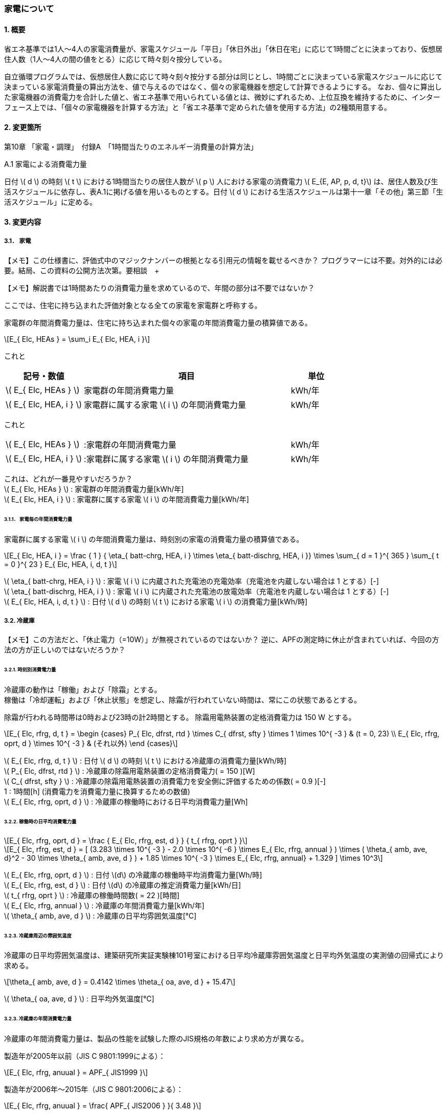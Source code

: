 :stem: latexmath

=== 家電について

==== 1. 概要

省エネ基準では1人～4人の家電消費量が、家電スケジュール「平日」「休日外出」「休日在宅」に応じて1時間ごとに決まっており、仮想居住人数（1人～4人の間の値をとる）に応じて時々刻々按分している。

自立循環プログラムでは、仮想居住人数に応じて時々刻々按分する部分は同じとし、1時間ごとに決まっている家電スケジュールに応じて決まっている家電消費量の算出方法を、値で与えるのではなく、個々の家電機器を想定して計算できるようにする。
なお、個々に算出した家電機器の消費電力を合計した値と、省エネ基準で用いられている値とは、微妙にずれるため、上位互換を維持するために、インターフェース上では、「個々の家電機器を計算する方法」と「省エネ基準で定められた値を使用する方法」の2種類用意する。

==== 2. 変更箇所

第10章 「家電・調理」　付録A　「1時間当たりのエネルギー消費量の計算方法」

====

A.1 家電による消費電力量

日付 stem:[ d ] の時刻 stem:[ t ] における1時間当たりの居住人数が stem:[ p ] 人における家電の消費電力 stem:[ E_{E, AP, p, d, t}] は、居住人数及び生活スケジュールに依存し、表A.1に掲げる値を用いるものとする。日付 stem:[ d ] における生活スケジュールは第十一章「その他」第三節「生活スケジュール」に定める。

====

==== 3. 変更内容

===== 3.1． 家電

====
【メモ】この仕様書に、評価式中のマジックナンバーの根拠となる引用元の情報を載せるべきか？
プログラマーには不要。対外的には必要。結局、この資料の公開方法次第。要相談　+

【メモ】解説書では1時間あたりの消費電力量を求めているので、年間の部分は不要ではないか？

====


ここでは、住宅に持ち込まれた評価対象となる全ての家電を家電群と呼称する。

家電群の年間消費電力量は、住宅に持ち込まれた個々の家電の年間消費電力量の積算値である。

[stem]
++++
E_{ Elc, HEAs } = \sum_i E_{ Elc, HEA, i }
++++


これと
[cols="^.^3,<8,^.^2", frame=topbot, grid=rows, stripes=none]
|===

^h|記号・数値
^h|項目
^h|単位

|stem:[ E_{ Elc, HEAs } ]
|家電群の年間消費電力量
|kWh/年

|stem:[ E_{ Elc, HEA, i } ]
|家電群に属する家電 stem:[ i ] の年間消費電力量
|kWh/年

|===

これと
[cols="<.<3,<.<8,^.<2", frame=none, grid=none, stripes=none]
|===

|stem:[ E_{ Elc, HEAs } ]
|:家電群の年間消費電力量
|kWh/年

|stem:[ E_{ Elc, HEA, i } ]
|:家電群に属する家電 stem:[ i ] の年間消費電力量
|kWh/年

|===

これは、どれが一番見やすいだろうか？ +
stem:[ E_{ Elc, HEAs } ] : 家電群の年間消費電力量[kWh/年] +
stem:[ E_{ Elc, HEA, i } ] : 家電群に属する家電 stem:[ i ] の年間消費電力量[kWh/年] +


====== 3.1.1． 家電毎の年間消費電力量

家電群に属する家電 stem:[ i ] の年間消費電力量は、時刻別の家電の消費電力量の積算値である。

[stem]
++++
E_{ Elc, HEA, i } = 
\frac
{ 1 }
{ \eta_{ batt-chrg, HEA, i } \times \eta_{ batt-dischrg, HEA, i }}
\times
\sum_{ d = 1 }^{ 365 } \sum_{ t = 0 }^{ 23 } E_{ Elc, HEA, i, d, t }
++++


stem:[ \eta_{ batt-chrg, HEA, i } ] : 家電 stem:[ i ] に内蔵された充電池の充電効率（充電池を内蔵しない場合は 1 とする）[-] +
stem:[ \eta_{ batt-dischrg, HEA, i } ] : 家電 stem:[ i ] に内蔵された充電池の放電効率（充電池を内蔵しない場合は 1 とする）[-] +
stem:[ E_{ Elc, HEA, i, d, t } ] : 日付 stem:[ d ] の時刻 stem:[ t ] における家電 stem:[ i ] の消費電力量[kWh/時] +



===== 3.2. 冷蔵庫

====
【メモ】この方法だと、「休止電力（=10W）」が無視されているのではないか？
逆に、APFの測定時に休止が含まれていれば、今回の方法の方が正しいのではないだろうか？
====

====== 3.2.1. 時刻別消費電力量

冷蔵庫の動作は「稼働」および「除霜」とする。 +
稼働は「冷却運転」および「休止状態」を想定し、除霜が行われていない時間は、常にこの状態であるとする。

除霜が行われる時間帯は0時および23時の計2時間とする。
除霜用電熱装置の定格消費電力は 150 W とする。

[stem]
++++
E_{ Elc, rfrg, d, t } = 
\begin
{cases}
P_{ Elc, dfrst, rtd } \times C_{ dfrst, sfty } \times 1  \times 10^{ -3 } & (t = 0, 23) \\
E_{ Elc, rfrg, oprt, d } \times 10^{ -3 } & (それ以外)
\end
{cases}
++++

stem:[ E_{ Elc, rfrg, d, t } ] : 日付 stem:[ d ] の時刻 stem:[ t ] における冷蔵庫の消費電力量[kWh/時] +
stem:[ P_{ Elc, dfrst, rtd } ] : 冷蔵庫の除霜用電熱装置の定格消費電力( = 150 )[W] +
stem:[ C_{ dfrst, sfty } ] : 冷蔵庫の除霜用電熱装置の消費電力を安全側に評価するための係数( = 0.9 )[-] +
1 : 1時間[h] (消費電力を消費電力量に換算するための数値) +
stem:[ E_{ Elc, rfrg, oprt, d } ] : 冷蔵庫の稼働時における日平均消費電力量[Wh] +


====== 3.2.2. 稼働時の日平均消費電力量

[stem]
++++
E_{ Elc, rfrg, oprt, d } = 
\frac
{ E_{ Elc, rfrg, est, d } }
{ t_{ rfrg, oprt } } 
++++

[stem]
++++
E_{ Elc, rfrg, est, d } = 
[
(3.283 \times 10^{ -3 } - 2.0 \times 10^{ -6 } \times E_{ Elc, rfrg, annual } ) 
\times ( \theta_{ amb, ave, d}^2 - 30 \times \theta_{ amb, ave, d } )
+ 1.85 \times 10^{ -3 } \times E_{ Elc, rfrg, annual}
+ 1.329
]
\times 10^3
++++

stem:[ E_{ Elc, rfrg, oprt, d } ] : 日付 stem:[d] の冷蔵庫の稼働時平均消費電力量[Wh/時] +
stem:[ E_{ Elc, rfrg, est, d } ] : 日付 stem:[d] の冷蔵庫の推定消費電力量[kWh/日] +
stem:[ t_{ rfrg, oprt } ] : 冷蔵庫の稼働時間数( = 22 )[時間] +
stem:[ E_{ Elc, rfrg, annual } ] : 冷蔵庫の年間消費電力量[kWh/年] +
stem:[ \theta_{ amb, ave, d } ] : 冷蔵庫の日平均雰囲気温度[℃] +



====== 3.2.3. 冷蔵庫周辺の雰囲気温度

冷蔵庫の日平均雰囲気温度は、建築研究所実証実験棟101号室における日平均冷蔵庫雰囲気温度と日平均外気温度の実測値の回帰式により求める。

[stem]
++++
\theta_{ amb, ave, d } = 
0.4142 \times \theta_{ oa, ave, d } + 15.47
++++

stem:[ \theta_{ oa, ave, d } ] : 日平均外気温度[℃] +



====== 3.2.3. 冷蔵庫の年間消費電力量

冷蔵庫の年間消費電力量は、製品の性能を試験した際のJIS規格の年数により求め方が異なる。

製造年が2005年以前（JIS C 9801:1999による）：

[stem]
++++
E_{ Elc, rfrg, anuual } = APF_{ JIS1999 } 
++++

製造年が2006年～2015年（JIS C 9801:2006による）：

[stem]
++++
E_{ Elc, rfrg, anuual } = \frac{ APF_{ JIS2006 } }{ 3.48 } 
++++

製造年が2016年以降（JIS C 9801:2015による）：

[stem]
++++
E_{ Elc, rfrg, anuual } = \frac{ APF_{ JIS2015 } }{ 3.48 } \times 0.2891
++++

stem:[ E_{ Elc, rfrg, annual } ] : 冷蔵庫の年間消費電力量[kWh/年] +
stem:[ APF_{ JIS1999 } ] : JIS C 9801 1999に基づく冷蔵庫の年間消費電力量[kWh/年] +
stem:[ APF_{ JIS2006 } ] : JIS C 9801 2006に基づく冷蔵庫の年間消費電力量[kWh/年] +
stem:[ APF_{ JIS2015 } ] : JIS C 9801 2015に基づく冷蔵庫の年間消費電力量[kWh/年] +

===== 3.3． 電気ケトル

====
【メモ】WORDにも記載があるが、数式における定数の根拠が不明。
====

====== 3.3.1. 時刻別消費電力量

電気ケトルの動作は「停止」および「沸き上げ」とする。

電気ケトルの時刻別消費電力量は電気ケトルの沸き上げの消費電力量に該当時刻の沸き上げ回数を乗じて求める。

====
【メモ】世帯人数補正に3人世帯が無い。
====

[stem]
++++
E_{ Elc, kttl, d, t } =  
\begin
{cases}
E_{ Elc, kttl, boil } \times tm_{ kttl, boil, d, t } \times 10^{ -3 } & (4人世帯) \\
E_{ Elc, kttl, boil } \times tm_{ kttl, boil, d, t } \times 10^{ -3 } \times \frac{ 2 }{ 3 } & (2人世帯) \\
E_{ Elc, kttl, boil } \times tm_{ kttl, boil, d, t } \times 10^{ -3 } \times \frac{ 1 }{ 3 } & (1人世帯)
\end
{cases}
++++

stem:[ E_{ Elc, kttl, d, t } ] : 日付 stem:[ d ] の時刻 stem:[ t ] における電気ケトルの消費電力量[kWh/時] +
stem:[ tm_{ kttl, boil, d, t } ] : 日付 stem:[ d ] の時刻 stem:[ t ] における電気ケトルの沸き上げ回数[回] +

====== 3.2.2. 沸き上げの消費電力量


[stem]
++++
E_{ Elc, kttl, boil } =
\frac
{ c_w \times \rho_w \times V_w \times ( \theta_{ boil } - \theta_w ) }
{ \eta_{ kttl }}
\times \frac{ 1 }{ 3600 }
++++

stem:[ E_{ Elc, kttl, boil } ] : 電気ケトルの1回当たりの消費電力量[Wh] +
stem:[ c_w ] : 水の比熱( = 4186 )[J/(kg・K)] +
stem:[ \rho_w ] : 水の密度( = 1000 )[kg/ stem:[ m^3 ] ] +
stem:[ V_w ] : 水の体積( = stem:[ 1.073882299 \times 10^{-3} ] )[ stem:[ m^3 ] ] +
stem:[ \theta_{ boil } ] : 沸騰時の水温( = 100 )[℃] +
stem:[ \theta_w ] : 沸騰時の水温( = 23 )[℃] +
stem:[ \eta_{ kttl } ] : 電気ケトルの熱効率( = 0.829)[-] +


====== 3.2.2. 沸き上げ回数

====
【メモ】NHK調査を落し込む？
====

.4人世帯
[cols="^2,>1,>1,>1", stripes=hover]
|===

^h|時刻
^h|平日
^h|休日在宅
^h|休日外出

| 0:00 -  1:00|0.01|0.02|0.03
| 1:00 -  2:00|0.01|0.02|0.03
| 2:00 -  3:00|0.01|0.02|0.03
| 3:00 -  4:00|0.01|0.02|0.03
| 4:00 -  5:00|0.01|0.02|0.03
| 5:00 -  6:00|0.01|0.02|0.03
| 6:00 -  7:00|0.01|0.02|0.03
| 7:00 -  8:00|0.01|0.02|0.03
| 8:00 -  9:00|0.01|0.02|0.03
| 9:00 - 10:00|0.01|0.02|0.03
|10:00 - 11:00|0.01|0.02|0.03
|11:00 - 12:00|0.01|0.02|0.03
|12:00 - 13:00|0.01|0.02|0.03
|13:00 - 14:00|0.01|0.02|0.03
|14:00 - 15:00|0.01|0.02|0.03
|15:00 - 16:00|0.01|0.02|0.03
|16:00 - 17:00|0.01|0.02|0.03
|17:00 - 18:00|0.01|0.02|0.03
|18:00 - 19:00|0.01|0.02|0.03
|19:00 - 20:00|0.01|0.02|0.03
|20:00 - 21:00|0.01|0.02|0.03
|21:00 - 22:00|0.01|0.02|0.03
|22:00 - 23:00|0.01|0.02|0.03
|23:00 -  0:00|0.01|0.02|0.03

|===


.3人世帯
[cols="^2,>1,>1,>1", stripes=hover]
|===

^h|時刻
^h|平日
^h|休日在宅
^h|休日外出

| 0:00 -  1:00|0.01|0.02|0.03
| 1:00 -  2:00|0.01|0.02|0.03
| 2:00 -  3:00|0.01|0.02|0.03
| 3:00 -  4:00|0.01|0.02|0.03
| 4:00 -  5:00|0.01|0.02|0.03
| 5:00 -  6:00|0.01|0.02|0.03
| 6:00 -  7:00|0.01|0.02|0.03
| 7:00 -  8:00|0.01|0.02|0.03
| 8:00 -  9:00|0.01|0.02|0.03
| 9:00 - 10:00|0.01|0.02|0.03
|10:00 - 11:00|0.01|0.02|0.03
|11:00 - 12:00|0.01|0.02|0.03
|12:00 - 13:00|0.01|0.02|0.03
|13:00 - 14:00|0.01|0.02|0.03
|14:00 - 15:00|0.01|0.02|0.03
|15:00 - 16:00|0.01|0.02|0.03
|16:00 - 17:00|0.01|0.02|0.03
|17:00 - 18:00|0.01|0.02|0.03
|18:00 - 19:00|0.01|0.02|0.03
|19:00 - 20:00|0.01|0.02|0.03
|20:00 - 21:00|0.01|0.02|0.03
|21:00 - 22:00|0.01|0.02|0.03
|22:00 - 23:00|0.01|0.02|0.03
|23:00 -  0:00|0.01|0.02|0.03

|===

.2人世帯
[cols="^2,>1,>1,>1", stripes=hover]
|===

^h|時刻
^h|平日
^h|休日在宅
^h|休日外出

| 0:00 -  1:00|0.01|0.02|0.03
| 1:00 -  2:00|0.01|0.02|0.03
| 2:00 -  3:00|0.01|0.02|0.03
| 3:00 -  4:00|0.01|0.02|0.03
| 4:00 -  5:00|0.01|0.02|0.03
| 5:00 -  6:00|0.01|0.02|0.03
| 6:00 -  7:00|0.01|0.02|0.03
| 7:00 -  8:00|0.01|0.02|0.03
| 8:00 -  9:00|0.01|0.02|0.03
| 9:00 - 10:00|0.01|0.02|0.03
|10:00 - 11:00|0.01|0.02|0.03
|11:00 - 12:00|0.01|0.02|0.03
|12:00 - 13:00|0.01|0.02|0.03
|13:00 - 14:00|0.01|0.02|0.03
|14:00 - 15:00|0.01|0.02|0.03
|15:00 - 16:00|0.01|0.02|0.03
|16:00 - 17:00|0.01|0.02|0.03
|17:00 - 18:00|0.01|0.02|0.03
|18:00 - 19:00|0.01|0.02|0.03
|19:00 - 20:00|0.01|0.02|0.03
|20:00 - 21:00|0.01|0.02|0.03
|21:00 - 22:00|0.01|0.02|0.03
|22:00 - 23:00|0.01|0.02|0.03
|23:00 -  0:00|0.01|0.02|0.03

|===


.1人世帯
[cols="^2,>1,>1,>1", stripes=hover]
|===

^h|時刻
^h|平日
^h|休日在宅
^h|休日外出

| 0:00 -  1:00|0.01|0.02|0.03
| 1:00 -  2:00|0.01|0.02|0.03
| 2:00 -  3:00|0.01|0.02|0.03
| 3:00 -  4:00|0.01|0.02|0.03
| 4:00 -  5:00|0.01|0.02|0.03
| 5:00 -  6:00|0.01|0.02|0.03
| 6:00 -  7:00|0.01|0.02|0.03
| 7:00 -  8:00|0.01|0.02|0.03
| 8:00 -  9:00|0.01|0.02|0.03
| 9:00 - 10:00|0.01|0.02|0.03
|10:00 - 11:00|0.01|0.02|0.03
|11:00 - 12:00|0.01|0.02|0.03
|12:00 - 13:00|0.01|0.02|0.03
|13:00 - 14:00|0.01|0.02|0.03
|14:00 - 15:00|0.01|0.02|0.03
|15:00 - 16:00|0.01|0.02|0.03
|16:00 - 17:00|0.01|0.02|0.03
|17:00 - 18:00|0.01|0.02|0.03
|18:00 - 19:00|0.01|0.02|0.03
|19:00 - 20:00|0.01|0.02|0.03
|20:00 - 21:00|0.01|0.02|0.03
|21:00 - 22:00|0.01|0.02|0.03
|22:00 - 23:00|0.01|0.02|0.03
|23:00 -  0:00|0.01|0.02|0.03

|===

===== 3.4． 電子レンジ

====
【メモ】WORDには家族構成に関する情報はない
====

====== 3.4.1. 時刻別消費電力量

電子レンジの動作は「停止」および「調理」とする。

電子レンジの時刻別消費電力量は電気ケトルの調理の消費電力に該当時刻の調理時間を乗じて求める。

[stem]
++++
E_{ Elc, microwave, d, t } = P_{ Elc, microwave, cook } \times t_{ microwave, cook, d, t } \times 10^{ -3 }
++++

stem:[ E_{ Elc, microwave, d, t } ] : 日付 stem:[ d ] の時刻 stem:[ t ] における電子レンジの消費電力量[kWh/時] +
stem:[ P_{ Elc, microwave, cook } ] : 電子レンジの調理の消費電力[W] +
stem:[ t_{ microwave, cook, d, t } ] : 日付 stem:[ d ] の時刻 stem:[ t ] における電子レンジの調理時間[h/時] +

====== 3.4.2. 調理の消費電力量

調理とは庫内に入れた食品を加熱する行為である。

[stem]
++++
P_{ Elc, microwave, cook } = 0.9373 \times P_{ Elc, microwave, rtd }
++++

0.9373 : 実測値との補正係数[-] +
stem:[ P_{ Elc, microwave, rtd } ] : 電子レンジの調理時の定格消費電力[W] +


====== 3.4.3. 調理時間

====
【メモ】NHK調査を落し込む？
====

.4人世帯
[cols="^2,>1,>1,>1", stripes=hover]
|===

^h|時刻
^h|平日
^h|休日在宅
^h|休日外出

| 0:00 -  1:00|0.01|0.02|0.03
| 1:00 -  2:00|0.01|0.02|0.03
| 2:00 -  3:00|0.01|0.02|0.03
| 3:00 -  4:00|0.01|0.02|0.03
| 4:00 -  5:00|0.01|0.02|0.03
| 5:00 -  6:00|0.01|0.02|0.03
| 6:00 -  7:00|0.01|0.02|0.03
| 7:00 -  8:00|0.01|0.02|0.03
| 8:00 -  9:00|0.01|0.02|0.03
| 9:00 - 10:00|0.01|0.02|0.03
|10:00 - 11:00|0.01|0.02|0.03
|11:00 - 12:00|0.01|0.02|0.03
|12:00 - 13:00|0.01|0.02|0.03
|13:00 - 14:00|0.01|0.02|0.03
|14:00 - 15:00|0.01|0.02|0.03
|15:00 - 16:00|0.01|0.02|0.03
|16:00 - 17:00|0.01|0.02|0.03
|17:00 - 18:00|0.01|0.02|0.03
|18:00 - 19:00|0.01|0.02|0.03
|19:00 - 20:00|0.01|0.02|0.03
|20:00 - 21:00|0.01|0.02|0.03
|21:00 - 22:00|0.01|0.02|0.03
|22:00 - 23:00|0.01|0.02|0.03
|23:00 -  0:00|0.01|0.02|0.03

|===


.3人世帯
[cols="^2,>1,>1,>1", stripes=hover]
|===

^h|時刻
^h|平日
^h|休日在宅
^h|休日外出

| 0:00 -  1:00|0.01|0.02|0.03
| 1:00 -  2:00|0.01|0.02|0.03
| 2:00 -  3:00|0.01|0.02|0.03
| 3:00 -  4:00|0.01|0.02|0.03
| 4:00 -  5:00|0.01|0.02|0.03
| 5:00 -  6:00|0.01|0.02|0.03
| 6:00 -  7:00|0.01|0.02|0.03
| 7:00 -  8:00|0.01|0.02|0.03
| 8:00 -  9:00|0.01|0.02|0.03
| 9:00 - 10:00|0.01|0.02|0.03
|10:00 - 11:00|0.01|0.02|0.03
|11:00 - 12:00|0.01|0.02|0.03
|12:00 - 13:00|0.01|0.02|0.03
|13:00 - 14:00|0.01|0.02|0.03
|14:00 - 15:00|0.01|0.02|0.03
|15:00 - 16:00|0.01|0.02|0.03
|16:00 - 17:00|0.01|0.02|0.03
|17:00 - 18:00|0.01|0.02|0.03
|18:00 - 19:00|0.01|0.02|0.03
|19:00 - 20:00|0.01|0.02|0.03
|20:00 - 21:00|0.01|0.02|0.03
|21:00 - 22:00|0.01|0.02|0.03
|22:00 - 23:00|0.01|0.02|0.03
|23:00 -  0:00|0.01|0.02|0.03

|===

.2人世帯
[cols="^2,>1,>1,>1", stripes=hover]
|===

^h|時刻
^h|平日
^h|休日在宅
^h|休日外出

| 0:00 -  1:00|0.01|0.02|0.03
| 1:00 -  2:00|0.01|0.02|0.03
| 2:00 -  3:00|0.01|0.02|0.03
| 3:00 -  4:00|0.01|0.02|0.03
| 4:00 -  5:00|0.01|0.02|0.03
| 5:00 -  6:00|0.01|0.02|0.03
| 6:00 -  7:00|0.01|0.02|0.03
| 7:00 -  8:00|0.01|0.02|0.03
| 8:00 -  9:00|0.01|0.02|0.03
| 9:00 - 10:00|0.01|0.02|0.03
|10:00 - 11:00|0.01|0.02|0.03
|11:00 - 12:00|0.01|0.02|0.03
|12:00 - 13:00|0.01|0.02|0.03
|13:00 - 14:00|0.01|0.02|0.03
|14:00 - 15:00|0.01|0.02|0.03
|15:00 - 16:00|0.01|0.02|0.03
|16:00 - 17:00|0.01|0.02|0.03
|17:00 - 18:00|0.01|0.02|0.03
|18:00 - 19:00|0.01|0.02|0.03
|19:00 - 20:00|0.01|0.02|0.03
|20:00 - 21:00|0.01|0.02|0.03
|21:00 - 22:00|0.01|0.02|0.03
|22:00 - 23:00|0.01|0.02|0.03
|23:00 -  0:00|0.01|0.02|0.03

|===


.1人世帯
[cols="^2,>1,>1,>1", stripes=hover]
|===

^h|時刻
^h|平日
^h|休日在宅
^h|休日外出

| 0:00 -  1:00|0.01|0.02|0.03
| 1:00 -  2:00|0.01|0.02|0.03
| 2:00 -  3:00|0.01|0.02|0.03
| 3:00 -  4:00|0.01|0.02|0.03
| 4:00 -  5:00|0.01|0.02|0.03
| 5:00 -  6:00|0.01|0.02|0.03
| 6:00 -  7:00|0.01|0.02|0.03
| 7:00 -  8:00|0.01|0.02|0.03
| 8:00 -  9:00|0.01|0.02|0.03
| 9:00 - 10:00|0.01|0.02|0.03
|10:00 - 11:00|0.01|0.02|0.03
|11:00 - 12:00|0.01|0.02|0.03
|12:00 - 13:00|0.01|0.02|0.03
|13:00 - 14:00|0.01|0.02|0.03
|14:00 - 15:00|0.01|0.02|0.03
|15:00 - 16:00|0.01|0.02|0.03
|16:00 - 17:00|0.01|0.02|0.03
|17:00 - 18:00|0.01|0.02|0.03
|18:00 - 19:00|0.01|0.02|0.03
|19:00 - 20:00|0.01|0.02|0.03
|20:00 - 21:00|0.01|0.02|0.03
|21:00 - 22:00|0.01|0.02|0.03
|22:00 - 23:00|0.01|0.02|0.03
|23:00 -  0:00|0.01|0.02|0.03

|===


===== 3.5． 電気炊飯器
====
【メモ】WORDには家族構成およびそれに応ずる炊飯合数に関する情報はない。調理に含まれてる？
表1には待機時電力も書かれているので、評価しなくてもいいのか？タイマー炊飯は一般的ではない？
====

====== 3.5.1. 時刻別消費電力量

電気炊飯器の動作は「停止」「炊飯」および「保温」とする。

[stem]
++++
E_{ Elc, rice-cooker, d, t } = ( P_{ Elc, rice-cooker, cook } \times t_{ rice-cooker, cook, d, t } + P_{ Elc, rice-cooker, keep } \times t_{ rice-cooker, keep, d, t }  ) \times 10^{ -3 }
++++


[cols="^.^3,<8,^.^2", frame=topbot, grid=rows, stripes=none]
|===

^h|記号・数値
^h|項目
^h|単位

|stem:[ E_{ Elc, rice-cooker, d, t } ] 
|日付 stem:[ d ] の時刻 stem:[ t ] における電気炊飯器の消費電力量
|kWh/時

|stem:[ P_{ Elc, rice-cooker, cook } ] 
|炊飯の消費電力
|W

|stem:[ t_{ rice-cooker, cook, d, t } ] 
|日付 stem:[ d ] の時刻 stem:[ t ] における炊飯時間
|h/時

|stem:[ P_{ Elc, rice-cooker, keep } ] 
|保温の消費電力
|W

|stem:[ t_{ rice-cooker, keep, d, t } ] 
|日付 stem:[ d ] の時刻 stem:[ t ] における保温時間
|h/時

|stem:[ 10^{ -3 } ]
|単位換算(Wh -> kWh)
|-

|===


====== 3.5.2. 動作別の消費電力量

====== 3.5.2.1. 炊飯の消費電力

炊飯とは米を炊く行為である。 +
炊飯合数に応じた炊飯の消費電力は、定格消費電力と炊飯合数から以下の式より求める。

[stem]
++++
P_{ Elc, rice-cooker, cook } = 
\frac
{
    E_{ Elc, rice-cooker, cook } 
}
{
    t_{ Elc, rice-cooker, cook }
}
++++

[stem]
++++
E_{ Elc, rice-cooker, cook } = 0.029 \times P_{ Elc, rice-cooker, rtd } + ( 32.414 \times n_{ cup-of-rice } + 58.745)
++++


[cols="^.^3,<8,^.^2", frame=topbot, grid=rows, stripes=none]
|===

^h|記号・数値
^h|項目
^h|単位

|stem:[ P_{ Elc, rice-cooker, cook } ] 
|電気炊飯器の炊飯の消費電力
|W

|stem:[ t_{ rice-cooker, cook } ] 
|炊飯1回あたりの時間( = stem:[ \frac{ 54.19 }{ 60 } ])
|h


|stem:[ E_{ Elc, rice-cooker, cook } ] 
|炊飯1回あたりの消費電力量
|Wh

|stem:[ P_{ Elc, rice-cooker, rtd } ] 
|電気炊飯器の定格消費電力
|W

|stem:[ n_{ cup-of-rice } ] 
|炊飯合数
|合

|===


====== 3.5.2.2. 保温の消費電力

保温とは炊いたご飯が冷めないように加熱する行為である。

[stem]
++++
P_{ Elc, rice-cooker, keep } = 
\frac
{
    E_{ Elc, rice-cooker, keep } 
}
{
    1
}
++++

[cols="^.^3,<8,^.^2", frame=topbot, grid=rows, stripes=none]
|===

^h|記号・数値
^h|項目
^h|単位

|stem:[ P_{ Elc, rice-cooker, keep } ] 
|電気炊飯器の保温の消費電力
|W

|stem:[ E_{ Elc, rice-cooker, keep } ] 
|電気炊飯器の保温の消費電力
|Wh

|1
|1時間(消費電力量を消費電力に換算するための値)
|h

|===


====== 3.5.3. 動作時間

====
【メモ】NHKの調査から落し込む？それとも自立委員会の独自数値とする？
====

.4人世帯
[cols="^2,>1,>1,>1,>1,>1,>1", stripes=hover]
|===

.2+^.^h|時刻
2+^h|平日
2+^h|休日在宅
2+^h|休日外出

^h|炊飯
^h|保温
^h|炊飯
^h|保温
^h|炊飯
^h|保温

| 0:00 -  1:00|0.01|0.02|0.03|0.04|0.05|0.06
| 1:00 -  2:00|0.01|0.02|0.03|0.04|0.05|0.06
| 2:00 -  3:00|0.01|0.02|0.03|0.04|0.05|0.06
| 3:00 -  4:00|0.01|0.02|0.03|0.04|0.05|0.06
| 4:00 -  5:00|0.01|0.02|0.03|0.04|0.05|0.06
| 5:00 -  6:00|0.01|0.02|0.03|0.04|0.05|0.06
| 6:00 -  7:00|0.01|0.02|0.03|0.04|0.05|0.06
| 7:00 -  8:00|0.01|0.02|0.03|0.04|0.05|0.06
| 8:00 -  9:00|0.01|0.02|0.03|0.04|0.05|0.06
| 9:00 - 10:00|0.01|0.02|0.03|0.04|0.05|0.06
|10:00 - 11:00|0.01|0.02|0.03|0.04|0.05|0.06
|11:00 - 12:00|0.01|0.02|0.03|0.04|0.05|0.06
|12:00 - 13:00|0.01|0.02|0.03|0.04|0.05|0.06
|13:00 - 14:00|0.01|0.02|0.03|0.04|0.05|0.06
|14:00 - 15:00|0.01|0.02|0.03|0.04|0.05|0.06
|15:00 - 16:00|0.01|0.02|0.03|0.04|0.05|0.06
|16:00 - 17:00|0.01|0.02|0.03|0.04|0.05|0.06
|17:00 - 18:00|0.01|0.02|0.03|0.04|0.05|0.06
|18:00 - 19:00|0.01|0.02|0.03|0.04|0.05|0.06
|19:00 - 20:00|0.01|0.02|0.03|0.04|0.05|0.06
|20:00 - 21:00|0.01|0.02|0.03|0.04|0.05|0.06
|21:00 - 22:00|0.01|0.02|0.03|0.04|0.05|0.06
|22:00 - 23:00|0.01|0.02|0.03|0.04|0.05|0.06
|23:00 -  0:00|0.01|0.02|0.03|0.04|0.05|0.06

|===

.3人世帯
[cols="^2,>1,>1,>1,>1,>1,>1", stripes=hover]
|===

.2+^.^h|時刻
2+^h|平日
2+^h|休日在宅
2+^h|休日外出

^h|炊飯
^h|保温
^h|炊飯
^h|保温
^h|炊飯
^h|保温

| 0:00 -  1:00|0.01|0.02|0.03|0.04|0.05|0.06
| 1:00 -  2:00|0.01|0.02|0.03|0.04|0.05|0.06
| 2:00 -  3:00|0.01|0.02|0.03|0.04|0.05|0.06
| 3:00 -  4:00|0.01|0.02|0.03|0.04|0.05|0.06
| 4:00 -  5:00|0.01|0.02|0.03|0.04|0.05|0.06
| 5:00 -  6:00|0.01|0.02|0.03|0.04|0.05|0.06
| 6:00 -  7:00|0.01|0.02|0.03|0.04|0.05|0.06
| 7:00 -  8:00|0.01|0.02|0.03|0.04|0.05|0.06
| 8:00 -  9:00|0.01|0.02|0.03|0.04|0.05|0.06
| 9:00 - 10:00|0.01|0.02|0.03|0.04|0.05|0.06
|10:00 - 11:00|0.01|0.02|0.03|0.04|0.05|0.06
|11:00 - 12:00|0.01|0.02|0.03|0.04|0.05|0.06
|12:00 - 13:00|0.01|0.02|0.03|0.04|0.05|0.06
|13:00 - 14:00|0.01|0.02|0.03|0.04|0.05|0.06
|14:00 - 15:00|0.01|0.02|0.03|0.04|0.05|0.06
|15:00 - 16:00|0.01|0.02|0.03|0.04|0.05|0.06
|16:00 - 17:00|0.01|0.02|0.03|0.04|0.05|0.06
|17:00 - 18:00|0.01|0.02|0.03|0.04|0.05|0.06
|18:00 - 19:00|0.01|0.02|0.03|0.04|0.05|0.06
|19:00 - 20:00|0.01|0.02|0.03|0.04|0.05|0.06
|20:00 - 21:00|0.01|0.02|0.03|0.04|0.05|0.06
|21:00 - 22:00|0.01|0.02|0.03|0.04|0.05|0.06
|22:00 - 23:00|0.01|0.02|0.03|0.04|0.05|0.06
|23:00 -  0:00|0.01|0.02|0.03|0.04|0.05|0.06

|===

.2人世帯
[cols="^2,>1,>1,>1,>1,>1,>1", stripes=hover]
|===

.2+^.^h|時刻
2+^h|平日
2+^h|休日在宅
2+^h|休日外出

^h|炊飯
^h|保温
^h|炊飯
^h|保温
^h|炊飯
^h|保温

| 0:00 -  1:00|0.01|0.02|0.03|0.04|0.05|0.06
| 1:00 -  2:00|0.01|0.02|0.03|0.04|0.05|0.06
| 2:00 -  3:00|0.01|0.02|0.03|0.04|0.05|0.06
| 3:00 -  4:00|0.01|0.02|0.03|0.04|0.05|0.06
| 4:00 -  5:00|0.01|0.02|0.03|0.04|0.05|0.06
| 5:00 -  6:00|0.01|0.02|0.03|0.04|0.05|0.06
| 6:00 -  7:00|0.01|0.02|0.03|0.04|0.05|0.06
| 7:00 -  8:00|0.01|0.02|0.03|0.04|0.05|0.06
| 8:00 -  9:00|0.01|0.02|0.03|0.04|0.05|0.06
| 9:00 - 10:00|0.01|0.02|0.03|0.04|0.05|0.06
|10:00 - 11:00|0.01|0.02|0.03|0.04|0.05|0.06
|11:00 - 12:00|0.01|0.02|0.03|0.04|0.05|0.06
|12:00 - 13:00|0.01|0.02|0.03|0.04|0.05|0.06
|13:00 - 14:00|0.01|0.02|0.03|0.04|0.05|0.06
|14:00 - 15:00|0.01|0.02|0.03|0.04|0.05|0.06
|15:00 - 16:00|0.01|0.02|0.03|0.04|0.05|0.06
|16:00 - 17:00|0.01|0.02|0.03|0.04|0.05|0.06
|17:00 - 18:00|0.01|0.02|0.03|0.04|0.05|0.06
|18:00 - 19:00|0.01|0.02|0.03|0.04|0.05|0.06
|19:00 - 20:00|0.01|0.02|0.03|0.04|0.05|0.06
|20:00 - 21:00|0.01|0.02|0.03|0.04|0.05|0.06
|21:00 - 22:00|0.01|0.02|0.03|0.04|0.05|0.06
|22:00 - 23:00|0.01|0.02|0.03|0.04|0.05|0.06
|23:00 -  0:00|0.01|0.02|0.03|0.04|0.05|0.06

|===

.1人世帯
[cols="^2,>1,>1,>1,>1,>1,>1", stripes=hover]
|===

.2+^.^h|時刻
2+^h|平日
2+^h|休日在宅
2+^h|休日外出

^h|炊飯
^h|保温
^h|炊飯
^h|保温
^h|炊飯
^h|保温

| 0:00 -  1:00|0.01|0.02|0.03|0.04|0.05|0.06
| 1:00 -  2:00|0.01|0.02|0.03|0.04|0.05|0.06
| 2:00 -  3:00|0.01|0.02|0.03|0.04|0.05|0.06
| 3:00 -  4:00|0.01|0.02|0.03|0.04|0.05|0.06
| 4:00 -  5:00|0.01|0.02|0.03|0.04|0.05|0.06
| 5:00 -  6:00|0.01|0.02|0.03|0.04|0.05|0.06
| 6:00 -  7:00|0.01|0.02|0.03|0.04|0.05|0.06
| 7:00 -  8:00|0.01|0.02|0.03|0.04|0.05|0.06
| 8:00 -  9:00|0.01|0.02|0.03|0.04|0.05|0.06
| 9:00 - 10:00|0.01|0.02|0.03|0.04|0.05|0.06
|10:00 - 11:00|0.01|0.02|0.03|0.04|0.05|0.06
|11:00 - 12:00|0.01|0.02|0.03|0.04|0.05|0.06
|12:00 - 13:00|0.01|0.02|0.03|0.04|0.05|0.06
|13:00 - 14:00|0.01|0.02|0.03|0.04|0.05|0.06
|14:00 - 15:00|0.01|0.02|0.03|0.04|0.05|0.06
|15:00 - 16:00|0.01|0.02|0.03|0.04|0.05|0.06
|16:00 - 17:00|0.01|0.02|0.03|0.04|0.05|0.06
|17:00 - 18:00|0.01|0.02|0.03|0.04|0.05|0.06
|18:00 - 19:00|0.01|0.02|0.03|0.04|0.05|0.06
|19:00 - 20:00|0.01|0.02|0.03|0.04|0.05|0.06
|20:00 - 21:00|0.01|0.02|0.03|0.04|0.05|0.06
|21:00 - 22:00|0.01|0.02|0.03|0.04|0.05|0.06
|22:00 - 23:00|0.01|0.02|0.03|0.04|0.05|0.06
|23:00 -  0:00|0.01|0.02|0.03|0.04|0.05|0.06

|===

===== 3.6． 液晶テレビ

====
【メモ】WRODには3人世帯の評価が無い。
====

====== 3.6.1. 時刻別消費電力量

液晶テレビの動作は「待機」および「視聴」とする。

[stem]
++++
E_{ Elc, TV_{ LED }, d, t } = ( P_{ Elc, TV_{ LED }, standby } \times t_{ TV_{ LED }, standby, d, t } + P_{ Elc, TV_{ LED }, view } \times t_{ TV_{ LED }, view, d, t }  ) \times 10^{ -3 }
++++


[cols="^.^3,<8,^.^2", frame=topbot, grid=rows, stripes=none]
|===

^h|記号・数値
^h|項目
^h|単位

|stem:[ E_{ Elc, TV_{ LED }, d, t } ] 
|日付 stem:[ d ] の時刻 stem:[ t ] における液晶テレビの消費電力量
|kWh/時

|stem:[ P_{ Elc, TV_{ LED }, standby } ] 
|液晶テレビの待機時の消費電力
|W

|stem:[ t_{ TV_{ LED }, standby, d, t } ] 
|日付 stem:[ d ] の時刻 stem:[ t ] における液晶テレビの待機時間
|h/時

|stem:[ P_{ Elc, TV_{ LED }, view } ] 
|液晶テレビの視聴時の消費電力
|W

|stem:[ t_{ TV_{ LED }, view, d, t } ] 
|日付 stem:[ d ] の時刻 stem:[ t ] における液晶テレビの視聴時間
|h/時

|stem:[ 10^{ -3 } ]
|単位換算(Wh -> kWh)
|-

|===


====== 3.6.2. 動作別の消費電力

====== 3.6.2.1. 待機時の消費電力

待機とは視聴していない状態である。 +
待機時の消費電力は、製品カタログに記載されている定格待機時消費電力を世帯人数で補正した値とする。

[stem]
++++
P_{ Elc, TV_{ LED }, standby } =
\begin{cases}
P_{ Elc, TV_{ LED }, standby, rtd }  & ( \mbox{ 4人世帯の場合 } ) \\
P_{ Elc, TV_{ LED }, standby, rtd }  \times \frac{ 2 }{ 3 } & ( \mbox{ 2人世帯の場合 } ) \\
P_{ Elc, TV_{ LED }, standby, rtd }  \times \frac{ 1 }{ 3 } & ( \mbox{ 1人世帯の場合 } )
\end{cases}
++++



[cols="^.^3,<8,^.^2", frame=topbot, grid=rows, stripes=none]
|===

^h|記号・数値
^h|項目
^h|単位

|stem:[ P_{ Elc, TV_{ LED }, standby, rtd } ] 
|液晶テレビの定格待機電力
|W

|===


====== 3.6.2.2. 視聴時の消費電力

視聴とは液晶テレビが映像を出力している状態である。

[stem]
++++
P_{ Elc, TV_{ LED }, view } =
\begin{cases}
0.8579 \times P_{ Elc, TV_{ LED }, view, rtd }  & ( \mbox{ 4人世帯の場合 } ) \\
0.8579 \times P_{ Elc, TV_{ LED }, view, rtd }  \times \frac{ 2 }{ 3 } & ( \mbox{ 2人世帯の場合 } ) \\
0.8579 \times P_{ Elc, TV_{ LED }, view, rtd }  \times \frac{ 1 }{ 3 } & ( \mbox{ 1人世帯の場合 } )
\end{cases}
++++

[cols="^.^3,<8,^.^2", frame=topbot, grid=rows, stripes=none]
|===

^h|記号・数値
^h|項目
^h|単位

|0.8579 
|定格値を実測値に補正する係数
|-

|stem:[ P_{ Elc, rice-cooker, keep } ] 
|液晶テレビの視聴時の定格消費電力
|W

|===


====== 3.6.3. 動作時間

====
【メモ】NHKの調査から落し込む？それとも自立委員会の独自数値とする？
====

.4人世帯
[cols="^2,>1,>1,>1,>1,>1,>1", stripes=hover]
|===

.2+^.^h|時刻
2+^h|平日
2+^h|休日在宅
2+^h|休日外出

^h|待機
^h|視聴
^h|待機
^h|視聴
^h|待機
^h|視聴

| 0:00 -  1:00|0.01|0.02|0.03|0.04|0.05|0.06
| 1:00 -  2:00|0.01|0.02|0.03|0.04|0.05|0.06
| 2:00 -  3:00|0.01|0.02|0.03|0.04|0.05|0.06
| 3:00 -  4:00|0.01|0.02|0.03|0.04|0.05|0.06
| 4:00 -  5:00|0.01|0.02|0.03|0.04|0.05|0.06
| 5:00 -  6:00|0.01|0.02|0.03|0.04|0.05|0.06
| 6:00 -  7:00|0.01|0.02|0.03|0.04|0.05|0.06
| 7:00 -  8:00|0.01|0.02|0.03|0.04|0.05|0.06
| 8:00 -  9:00|0.01|0.02|0.03|0.04|0.05|0.06
| 9:00 - 10:00|0.01|0.02|0.03|0.04|0.05|0.06
|10:00 - 11:00|0.01|0.02|0.03|0.04|0.05|0.06
|11:00 - 12:00|0.01|0.02|0.03|0.04|0.05|0.06
|12:00 - 13:00|0.01|0.02|0.03|0.04|0.05|0.06
|13:00 - 14:00|0.01|0.02|0.03|0.04|0.05|0.06
|14:00 - 15:00|0.01|0.02|0.03|0.04|0.05|0.06
|15:00 - 16:00|0.01|0.02|0.03|0.04|0.05|0.06
|16:00 - 17:00|0.01|0.02|0.03|0.04|0.05|0.06
|17:00 - 18:00|0.01|0.02|0.03|0.04|0.05|0.06
|18:00 - 19:00|0.01|0.02|0.03|0.04|0.05|0.06
|19:00 - 20:00|0.01|0.02|0.03|0.04|0.05|0.06
|20:00 - 21:00|0.01|0.02|0.03|0.04|0.05|0.06
|21:00 - 22:00|0.01|0.02|0.03|0.04|0.05|0.06
|22:00 - 23:00|0.01|0.02|0.03|0.04|0.05|0.06
|23:00 -  0:00|0.01|0.02|0.03|0.04|0.05|0.06

|===

.3人世帯
[cols="^2,>1,>1,>1,>1,>1,>1", stripes=hover]
|===

.2+^.^h|時刻
2+^h|平日
2+^h|休日在宅
2+^h|休日外出

^h|待機
^h|視聴
^h|待機
^h|視聴
^h|待機
^h|視聴

| 0:00 -  1:00|0.01|0.02|0.03|0.04|0.05|0.06
| 1:00 -  2:00|0.01|0.02|0.03|0.04|0.05|0.06
| 2:00 -  3:00|0.01|0.02|0.03|0.04|0.05|0.06
| 3:00 -  4:00|0.01|0.02|0.03|0.04|0.05|0.06
| 4:00 -  5:00|0.01|0.02|0.03|0.04|0.05|0.06
| 5:00 -  6:00|0.01|0.02|0.03|0.04|0.05|0.06
| 6:00 -  7:00|0.01|0.02|0.03|0.04|0.05|0.06
| 7:00 -  8:00|0.01|0.02|0.03|0.04|0.05|0.06
| 8:00 -  9:00|0.01|0.02|0.03|0.04|0.05|0.06
| 9:00 - 10:00|0.01|0.02|0.03|0.04|0.05|0.06
|10:00 - 11:00|0.01|0.02|0.03|0.04|0.05|0.06
|11:00 - 12:00|0.01|0.02|0.03|0.04|0.05|0.06
|12:00 - 13:00|0.01|0.02|0.03|0.04|0.05|0.06
|13:00 - 14:00|0.01|0.02|0.03|0.04|0.05|0.06
|14:00 - 15:00|0.01|0.02|0.03|0.04|0.05|0.06
|15:00 - 16:00|0.01|0.02|0.03|0.04|0.05|0.06
|16:00 - 17:00|0.01|0.02|0.03|0.04|0.05|0.06
|17:00 - 18:00|0.01|0.02|0.03|0.04|0.05|0.06
|18:00 - 19:00|0.01|0.02|0.03|0.04|0.05|0.06
|19:00 - 20:00|0.01|0.02|0.03|0.04|0.05|0.06
|20:00 - 21:00|0.01|0.02|0.03|0.04|0.05|0.06
|21:00 - 22:00|0.01|0.02|0.03|0.04|0.05|0.06
|22:00 - 23:00|0.01|0.02|0.03|0.04|0.05|0.06
|23:00 -  0:00|0.01|0.02|0.03|0.04|0.05|0.06

|===

.2人世帯
[cols="^2,>1,>1,>1,>1,>1,>1", stripes=hover]
|===

.2+^.^h|時刻
2+^h|平日
2+^h|休日在宅
2+^h|休日外出

^h|待機
^h|視聴
^h|待機
^h|視聴
^h|待機
^h|視聴

| 0:00 -  1:00|0.01|0.02|0.03|0.04|0.05|0.06
| 1:00 -  2:00|0.01|0.02|0.03|0.04|0.05|0.06
| 2:00 -  3:00|0.01|0.02|0.03|0.04|0.05|0.06
| 3:00 -  4:00|0.01|0.02|0.03|0.04|0.05|0.06
| 4:00 -  5:00|0.01|0.02|0.03|0.04|0.05|0.06
| 5:00 -  6:00|0.01|0.02|0.03|0.04|0.05|0.06
| 6:00 -  7:00|0.01|0.02|0.03|0.04|0.05|0.06
| 7:00 -  8:00|0.01|0.02|0.03|0.04|0.05|0.06
| 8:00 -  9:00|0.01|0.02|0.03|0.04|0.05|0.06
| 9:00 - 10:00|0.01|0.02|0.03|0.04|0.05|0.06
|10:00 - 11:00|0.01|0.02|0.03|0.04|0.05|0.06
|11:00 - 12:00|0.01|0.02|0.03|0.04|0.05|0.06
|12:00 - 13:00|0.01|0.02|0.03|0.04|0.05|0.06
|13:00 - 14:00|0.01|0.02|0.03|0.04|0.05|0.06
|14:00 - 15:00|0.01|0.02|0.03|0.04|0.05|0.06
|15:00 - 16:00|0.01|0.02|0.03|0.04|0.05|0.06
|16:00 - 17:00|0.01|0.02|0.03|0.04|0.05|0.06
|17:00 - 18:00|0.01|0.02|0.03|0.04|0.05|0.06
|18:00 - 19:00|0.01|0.02|0.03|0.04|0.05|0.06
|19:00 - 20:00|0.01|0.02|0.03|0.04|0.05|0.06
|20:00 - 21:00|0.01|0.02|0.03|0.04|0.05|0.06
|21:00 - 22:00|0.01|0.02|0.03|0.04|0.05|0.06
|22:00 - 23:00|0.01|0.02|0.03|0.04|0.05|0.06
|23:00 -  0:00|0.01|0.02|0.03|0.04|0.05|0.06

|===

.1人世帯
[cols="^2,>1,>1,>1,>1,>1,>1", stripes=hover]
|===

.2+^.^h|時刻
2+^h|平日
2+^h|休日在宅
2+^h|休日外出

^h|待機
^h|視聴
^h|待機
^h|視聴
^h|待機
^h|視聴

| 0:00 -  1:00|0.01|0.02|0.03|0.04|0.05|0.06
| 1:00 -  2:00|0.01|0.02|0.03|0.04|0.05|0.06
| 2:00 -  3:00|0.01|0.02|0.03|0.04|0.05|0.06
| 3:00 -  4:00|0.01|0.02|0.03|0.04|0.05|0.06
| 4:00 -  5:00|0.01|0.02|0.03|0.04|0.05|0.06
| 5:00 -  6:00|0.01|0.02|0.03|0.04|0.05|0.06
| 6:00 -  7:00|0.01|0.02|0.03|0.04|0.05|0.06
| 7:00 -  8:00|0.01|0.02|0.03|0.04|0.05|0.06
| 8:00 -  9:00|0.01|0.02|0.03|0.04|0.05|0.06
| 9:00 - 10:00|0.01|0.02|0.03|0.04|0.05|0.06
|10:00 - 11:00|0.01|0.02|0.03|0.04|0.05|0.06
|11:00 - 12:00|0.01|0.02|0.03|0.04|0.05|0.06
|12:00 - 13:00|0.01|0.02|0.03|0.04|0.05|0.06
|13:00 - 14:00|0.01|0.02|0.03|0.04|0.05|0.06
|14:00 - 15:00|0.01|0.02|0.03|0.04|0.05|0.06
|15:00 - 16:00|0.01|0.02|0.03|0.04|0.05|0.06
|16:00 - 17:00|0.01|0.02|0.03|0.04|0.05|0.06
|17:00 - 18:00|0.01|0.02|0.03|0.04|0.05|0.06
|18:00 - 19:00|0.01|0.02|0.03|0.04|0.05|0.06
|19:00 - 20:00|0.01|0.02|0.03|0.04|0.05|0.06
|20:00 - 21:00|0.01|0.02|0.03|0.04|0.05|0.06
|21:00 - 22:00|0.01|0.02|0.03|0.04|0.05|0.06
|22:00 - 23:00|0.01|0.02|0.03|0.04|0.05|0.06
|23:00 -  0:00|0.01|0.02|0.03|0.04|0.05|0.06

|===

===== 3.7． パソコン（デスクトップ）

====
【メモ】シャットダウンと使用時のみしかなく、スリープは考慮されていない。 +
【メモ】使用モードの予測式の切片が間違っている可能性がある。
====

====== 3.7.1. 時刻別消費電力量

パソコン（デスクトップ）の動作は「停止」および「使用」とする。

[stem]
++++
E_{ Elc, PC, d, t } =  P_{ Elc, PC } \times t_{ PC, d, t } \times 10^{ -3 }
++++


[cols="^.^3,<8,^.^2", frame=topbot, grid=rows, stripes=none]
|===

^h|記号・数値
^h|項目
^h|単位

|stem:[ E_{ Elc, PC, d, t } ] 
|日付 stem:[ d ] の時刻 stem:[ t ] におけるパソコン（デスクトップ）の消費電力量
|kWh/時

|stem:[ P_{ Elc, PC } ] 
|パソコン（デスクトップ）の使用時の消費電力
|W

|stem:[ t_{ PC, d, t } ] 
|日付 stem:[ d ] の時刻 stem:[ t ] におけるパソコン（デスクトップ）の使用時間
|h/時

|stem:[ 10^{ -3 } ]
|単位換算(Wh -> kWh)
|-

|===


====== 3.7.2. 動作別の消費電力

====== 3.7.2.1. 使用時の消費電力

使用とはパソコン（デスクトップ）を起動し使用している状態である。 

[stem]
++++
P_{ Elc, PC } =　1.0871 \times P_{ Elc, PC, rtd } + 2.2719
++++

[cols="^.^3,<8,^.^2", frame=topbot, grid=rows, stripes=none]
|===

^h|記号・数値
^h|項目
^h|単位

|stem:[ P_{ Elc, PC, rtd } ] 
|パソコン（デスクトップ）の定格消費電力
|W

|1.0871 
|定格値を実測値に換算する補正式の係数
|-

|2.2719 
|定格値を実測値に換算する補正式の係数
|-

|===


====== 3.7.3. 動作時間

====
【メモ】NHKの調査から落し込む？それとも自立委員会の独自数値とする？　+
【メモ】WORDは共用パソコンとして居間にしかパソコンはないが、各居室にもパソコンを置けるようにすべきでは？その際は、使用時間を1を超えてもよい形で処理するか、各パソコンのインスタンスを用意するか、か？
====

.4人世帯
[cols="^2,>1,>1,>1", stripes=hover]
|===

^h|時刻
^h|平日
^h|休日在宅
^h|休日外出

| 0:00 -  1:00|0.01|0.02|0.03
| 1:00 -  2:00|0.01|0.02|0.03
| 2:00 -  3:00|0.01|0.02|0.03
| 3:00 -  4:00|0.01|0.02|0.03
| 4:00 -  5:00|0.01|0.02|0.03
| 5:00 -  6:00|0.01|0.02|0.03
| 6:00 -  7:00|0.01|0.02|0.03
| 7:00 -  8:00|0.01|0.02|0.03
| 8:00 -  9:00|0.01|0.02|0.03
| 9:00 - 10:00|0.01|0.02|0.03
|10:00 - 11:00|0.01|0.02|0.03
|11:00 - 12:00|0.01|0.02|0.03
|12:00 - 13:00|0.01|0.02|0.03
|13:00 - 14:00|0.01|0.02|0.03
|14:00 - 15:00|0.01|0.02|0.03
|15:00 - 16:00|0.01|0.02|0.03
|16:00 - 17:00|0.01|0.02|0.03
|17:00 - 18:00|0.01|0.02|0.03
|18:00 - 19:00|0.01|0.02|0.03
|19:00 - 20:00|0.01|0.02|0.03
|20:00 - 21:00|0.01|0.02|0.03
|21:00 - 22:00|0.01|0.02|0.03
|22:00 - 23:00|0.01|0.02|0.03
|23:00 -  0:00|0.01|0.02|0.03

|===

.3人世帯
[cols="^2,>1,>1,>1", stripes=hover]
|===

^h|時刻
^h|平日
^h|休日在宅
^h|休日外出

| 0:00 -  1:00|0.01|0.02|0.03
| 1:00 -  2:00|0.01|0.02|0.03
| 2:00 -  3:00|0.01|0.02|0.03
| 3:00 -  4:00|0.01|0.02|0.03
| 4:00 -  5:00|0.01|0.02|0.03
| 5:00 -  6:00|0.01|0.02|0.03
| 6:00 -  7:00|0.01|0.02|0.03
| 7:00 -  8:00|0.01|0.02|0.03
| 8:00 -  9:00|0.01|0.02|0.03
| 9:00 - 10:00|0.01|0.02|0.03
|10:00 - 11:00|0.01|0.02|0.03
|11:00 - 12:00|0.01|0.02|0.03
|12:00 - 13:00|0.01|0.02|0.03
|13:00 - 14:00|0.01|0.02|0.03
|14:00 - 15:00|0.01|0.02|0.03
|15:00 - 16:00|0.01|0.02|0.03
|16:00 - 17:00|0.01|0.02|0.03
|17:00 - 18:00|0.01|0.02|0.03
|18:00 - 19:00|0.01|0.02|0.03
|19:00 - 20:00|0.01|0.02|0.03
|20:00 - 21:00|0.01|0.02|0.03
|21:00 - 22:00|0.01|0.02|0.03
|22:00 - 23:00|0.01|0.02|0.03
|23:00 -  0:00|0.01|0.02|0.03

|===

.2人世帯
[cols="^2,>1,>1,>1", stripes=hover]
|===

^h|時刻
^h|平日
^h|休日在宅
^h|休日外出

| 0:00 -  1:00|0.01|0.02|0.03
| 1:00 -  2:00|0.01|0.02|0.03
| 2:00 -  3:00|0.01|0.02|0.03
| 3:00 -  4:00|0.01|0.02|0.03
| 4:00 -  5:00|0.01|0.02|0.03
| 5:00 -  6:00|0.01|0.02|0.03
| 6:00 -  7:00|0.01|0.02|0.03
| 7:00 -  8:00|0.01|0.02|0.03
| 8:00 -  9:00|0.01|0.02|0.03
| 9:00 - 10:00|0.01|0.02|0.03
|10:00 - 11:00|0.01|0.02|0.03
|11:00 - 12:00|0.01|0.02|0.03
|12:00 - 13:00|0.01|0.02|0.03
|13:00 - 14:00|0.01|0.02|0.03
|14:00 - 15:00|0.01|0.02|0.03
|15:00 - 16:00|0.01|0.02|0.03
|16:00 - 17:00|0.01|0.02|0.03
|17:00 - 18:00|0.01|0.02|0.03
|18:00 - 19:00|0.01|0.02|0.03
|19:00 - 20:00|0.01|0.02|0.03
|20:00 - 21:00|0.01|0.02|0.03
|21:00 - 22:00|0.01|0.02|0.03
|22:00 - 23:00|0.01|0.02|0.03
|23:00 -  0:00|0.01|0.02|0.03

|===

.1人世帯
[cols="^2,>1,>1,>1", stripes=hover]
|===

^h|時刻
^h|平日
^h|休日在宅
^h|休日外出

| 0:00 -  1:00|0.01|0.02|0.03
| 1:00 -  2:00|0.01|0.02|0.03
| 2:00 -  3:00|0.01|0.02|0.03
| 3:00 -  4:00|0.01|0.02|0.03
| 4:00 -  5:00|0.01|0.02|0.03
| 5:00 -  6:00|0.01|0.02|0.03
| 6:00 -  7:00|0.01|0.02|0.03
| 7:00 -  8:00|0.01|0.02|0.03
| 8:00 -  9:00|0.01|0.02|0.03
| 9:00 - 10:00|0.01|0.02|0.03
|10:00 - 11:00|0.01|0.02|0.03
|11:00 - 12:00|0.01|0.02|0.03
|12:00 - 13:00|0.01|0.02|0.03
|13:00 - 14:00|0.01|0.02|0.03
|14:00 - 15:00|0.01|0.02|0.03
|15:00 - 16:00|0.01|0.02|0.03
|16:00 - 17:00|0.01|0.02|0.03
|17:00 - 18:00|0.01|0.02|0.03
|18:00 - 19:00|0.01|0.02|0.03
|19:00 - 20:00|0.01|0.02|0.03
|20:00 - 21:00|0.01|0.02|0.03
|21:00 - 22:00|0.01|0.02|0.03
|22:00 - 23:00|0.01|0.02|0.03
|23:00 -  0:00|0.01|0.02|0.03

|===

===== 3.8． CDラジカセ

====
【メモ】WORDではCDラジカセとMDコンポを1つの節で解説しているが、スケジュールは別管理となっており、実質的に別機器として評価いているため、分ける
====

====== 3.8.1. 時刻別消費電力量

CDラジカセの動作は「待機」および「聴取」とする。

[stem]
++++
E_{ Elc, audio_{ CD-radio-cassette }, d, t } =  
( P_{ Elc, audio_{ CD-radio-cassette }, listening } \times t_{ audio_{ CD-radio-cassette }, listening, d, t } +
P_{ Elc, audio_{ CD-radio-cassette }, standby } \times t_{ audio_{ CD-radio-cassette }, standby, d, t } ) 
\times 10^{ -3 }
++++


[cols="^.^3,<8,^.^2", frame=topbot, grid=rows, stripes=none]
|===

^h|記号・数値
^h|項目
^h|単位

|stem:[ E_{ Elc, audio_{ CD-radio-cassette }, d, t } ] 
|日付 stem:[ d ] の時刻 stem:[ t ] におけるCDラジカセの消費電力量
|kWh/時

|stem:[ P_{ Elc, audio_{ CD-radio-cassette }, listening } ] 
|CDラジカセの視聴時の消費電力
|W

|stem:[ t_{ audio_{ CD-radio-cassette }, listening, d, t } ] 
|日付 stem:[ d ] の時刻 stem:[ t ] におけるCDラジカセの聴取時間
|h/時


|stem:[ P_{ Elc, audio_{ CD-radio-cassette }, standby } ] 
|CDラジカセの待機時の消費電力
|W

|stem:[ t_{ audio_{ CD-radio-cassette }, standby, d, t } ] 
|日付 stem:[ d ] の時刻 stem:[ t ] におけるCDラジカセの待機時間
|h/時

|stem:[ 10^{ -3 } ]
|単位換算(Wh -> kWh)
|-

|===


====== 3.8.2. 動作別の消費電力

====== 3.8.2.1. 聴取時の消費電力

聴取とはCDラジカセの主電源を「入」とし、音楽を再生している状態である。 

[stem]
++++
P_{ Elc, audio_{ CD-radio-cassette }, listening } =　0.4 \times P_{ Elc, audio_{ CD-radio-cassette }, rtd }
++++

[cols="^.^3,<8,^.^2", frame=topbot, grid=rows, stripes=none]
|===

^h|記号・数値
^h|項目
^h|単位

|stem:[ P_{ Elc, audio_{ CD-radio-cassette }, rtd } ] 
|CDラジカセの定格消費電力
|W

|0.4 
|定格値を聴取時の値に換算する補正式の係数
|-

|===

====== 3.8.2.2. 待機時の消費電力

待機とはCDラジカセの主電源を「切」とした状態である。 

[stem]
++++
P_{ Elc, audio_{ CD-radio-cassette }, standby } = P_{ Elc, audio_{ CD-radio-cassette }, standby, rtd }
++++

[cols="^.^3,<8,^.^2", frame=topbot, grid=rows, stripes=none]
|===

^h|記号・数値
^h|項目
^h|単位

|stem:[ P_{ Elc, audio_{ CD-radio-cassette }, standby, rtd } ] 
|CDラジカセの定格待機消費電力
|W

|===


====== 3.8.3. 動作時間

====
【メモ】
====

.4人世帯
[cols="^2,>1,>1,>1,>1,>1,>1", stripes=hover]
|===

.2+^.^h|時刻
2+^h|平日
2+^h|休日在宅
2+^h|休日外出

^h|聴取
^h|待機
^h|聴取
^h|待機
^h|聴取
^h|待機

| 0:00 -  1:00|0.01|0.02|0.03|0.04|0.05|0.06
| 1:00 -  2:00|0.01|0.02|0.03|0.04|0.05|0.06
| 2:00 -  3:00|0.01|0.02|0.03|0.04|0.05|0.06
| 3:00 -  4:00|0.01|0.02|0.03|0.04|0.05|0.06
| 4:00 -  5:00|0.01|0.02|0.03|0.04|0.05|0.06
| 5:00 -  6:00|0.01|0.02|0.03|0.04|0.05|0.06
| 6:00 -  7:00|0.01|0.02|0.03|0.04|0.05|0.06
| 7:00 -  8:00|0.01|0.02|0.03|0.04|0.05|0.06
| 8:00 -  9:00|0.01|0.02|0.03|0.04|0.05|0.06
| 9:00 - 10:00|0.01|0.02|0.03|0.04|0.05|0.06
|10:00 - 11:00|0.01|0.02|0.03|0.04|0.05|0.06
|11:00 - 12:00|0.01|0.02|0.03|0.04|0.05|0.06
|12:00 - 13:00|0.01|0.02|0.03|0.04|0.05|0.06
|13:00 - 14:00|0.01|0.02|0.03|0.04|0.05|0.06
|14:00 - 15:00|0.01|0.02|0.03|0.04|0.05|0.06
|15:00 - 16:00|0.01|0.02|0.03|0.04|0.05|0.06
|16:00 - 17:00|0.01|0.02|0.03|0.04|0.05|0.06
|17:00 - 18:00|0.01|0.02|0.03|0.04|0.05|0.06
|18:00 - 19:00|0.01|0.02|0.03|0.04|0.05|0.06
|19:00 - 20:00|0.01|0.02|0.03|0.04|0.05|0.06
|20:00 - 21:00|0.01|0.02|0.03|0.04|0.05|0.06
|21:00 - 22:00|0.01|0.02|0.03|0.04|0.05|0.06
|22:00 - 23:00|0.01|0.02|0.03|0.04|0.05|0.06
|23:00 -  0:00|0.01|0.02|0.03|0.04|0.05|0.06

|===

.3人世帯
[cols="^2,>1,>1,>1,>1,>1,>1", stripes=hover]
|===

.2+^.^h|時刻
2+^h|平日
2+^h|休日在宅
2+^h|休日外出

^h|聴取
^h|待機
^h|聴取
^h|待機
^h|聴取
^h|待機

| 0:00 -  1:00|0.01|0.02|0.03|0.04|0.05|0.06
| 1:00 -  2:00|0.01|0.02|0.03|0.04|0.05|0.06
| 2:00 -  3:00|0.01|0.02|0.03|0.04|0.05|0.06
| 3:00 -  4:00|0.01|0.02|0.03|0.04|0.05|0.06
| 4:00 -  5:00|0.01|0.02|0.03|0.04|0.05|0.06
| 5:00 -  6:00|0.01|0.02|0.03|0.04|0.05|0.06
| 6:00 -  7:00|0.01|0.02|0.03|0.04|0.05|0.06
| 7:00 -  8:00|0.01|0.02|0.03|0.04|0.05|0.06
| 8:00 -  9:00|0.01|0.02|0.03|0.04|0.05|0.06
| 9:00 - 10:00|0.01|0.02|0.03|0.04|0.05|0.06
|10:00 - 11:00|0.01|0.02|0.03|0.04|0.05|0.06
|11:00 - 12:00|0.01|0.02|0.03|0.04|0.05|0.06
|12:00 - 13:00|0.01|0.02|0.03|0.04|0.05|0.06
|13:00 - 14:00|0.01|0.02|0.03|0.04|0.05|0.06
|14:00 - 15:00|0.01|0.02|0.03|0.04|0.05|0.06
|15:00 - 16:00|0.01|0.02|0.03|0.04|0.05|0.06
|16:00 - 17:00|0.01|0.02|0.03|0.04|0.05|0.06
|17:00 - 18:00|0.01|0.02|0.03|0.04|0.05|0.06
|18:00 - 19:00|0.01|0.02|0.03|0.04|0.05|0.06
|19:00 - 20:00|0.01|0.02|0.03|0.04|0.05|0.06
|20:00 - 21:00|0.01|0.02|0.03|0.04|0.05|0.06
|21:00 - 22:00|0.01|0.02|0.03|0.04|0.05|0.06
|22:00 - 23:00|0.01|0.02|0.03|0.04|0.05|0.06
|23:00 -  0:00|0.01|0.02|0.03|0.04|0.05|0.06

|===

.2人世帯
[cols="^2,>1,>1,>1,>1,>1,>1", stripes=hover]
|===

.2+^.^h|時刻
2+^h|平日
2+^h|休日在宅
2+^h|休日外出

^h|聴取
^h|待機
^h|聴取
^h|待機
^h|聴取
^h|待機

| 0:00 -  1:00|0.01|0.02|0.03|0.04|0.05|0.06
| 1:00 -  2:00|0.01|0.02|0.03|0.04|0.05|0.06
| 2:00 -  3:00|0.01|0.02|0.03|0.04|0.05|0.06
| 3:00 -  4:00|0.01|0.02|0.03|0.04|0.05|0.06
| 4:00 -  5:00|0.01|0.02|0.03|0.04|0.05|0.06
| 5:00 -  6:00|0.01|0.02|0.03|0.04|0.05|0.06
| 6:00 -  7:00|0.01|0.02|0.03|0.04|0.05|0.06
| 7:00 -  8:00|0.01|0.02|0.03|0.04|0.05|0.06
| 8:00 -  9:00|0.01|0.02|0.03|0.04|0.05|0.06
| 9:00 - 10:00|0.01|0.02|0.03|0.04|0.05|0.06
|10:00 - 11:00|0.01|0.02|0.03|0.04|0.05|0.06
|11:00 - 12:00|0.01|0.02|0.03|0.04|0.05|0.06
|12:00 - 13:00|0.01|0.02|0.03|0.04|0.05|0.06
|13:00 - 14:00|0.01|0.02|0.03|0.04|0.05|0.06
|14:00 - 15:00|0.01|0.02|0.03|0.04|0.05|0.06
|15:00 - 16:00|0.01|0.02|0.03|0.04|0.05|0.06
|16:00 - 17:00|0.01|0.02|0.03|0.04|0.05|0.06
|17:00 - 18:00|0.01|0.02|0.03|0.04|0.05|0.06
|18:00 - 19:00|0.01|0.02|0.03|0.04|0.05|0.06
|19:00 - 20:00|0.01|0.02|0.03|0.04|0.05|0.06
|20:00 - 21:00|0.01|0.02|0.03|0.04|0.05|0.06
|21:00 - 22:00|0.01|0.02|0.03|0.04|0.05|0.06
|22:00 - 23:00|0.01|0.02|0.03|0.04|0.05|0.06
|23:00 -  0:00|0.01|0.02|0.03|0.04|0.05|0.06

|===

.1人世帯
[cols="^2,>1,>1,>1,>1,>1,>1", stripes=hover]
|===

.2+^.^h|時刻
2+^h|平日
2+^h|休日在宅
2+^h|休日外出

^h|聴取
^h|待機
^h|聴取
^h|待機
^h|聴取
^h|待機

| 0:00 -  1:00|0.01|0.02|0.03|0.04|0.05|0.06
| 1:00 -  2:00|0.01|0.02|0.03|0.04|0.05|0.06
| 2:00 -  3:00|0.01|0.02|0.03|0.04|0.05|0.06
| 3:00 -  4:00|0.01|0.02|0.03|0.04|0.05|0.06
| 4:00 -  5:00|0.01|0.02|0.03|0.04|0.05|0.06
| 5:00 -  6:00|0.01|0.02|0.03|0.04|0.05|0.06
| 6:00 -  7:00|0.01|0.02|0.03|0.04|0.05|0.06
| 7:00 -  8:00|0.01|0.02|0.03|0.04|0.05|0.06
| 8:00 -  9:00|0.01|0.02|0.03|0.04|0.05|0.06
| 9:00 - 10:00|0.01|0.02|0.03|0.04|0.05|0.06
|10:00 - 11:00|0.01|0.02|0.03|0.04|0.05|0.06
|11:00 - 12:00|0.01|0.02|0.03|0.04|0.05|0.06
|12:00 - 13:00|0.01|0.02|0.03|0.04|0.05|0.06
|13:00 - 14:00|0.01|0.02|0.03|0.04|0.05|0.06
|14:00 - 15:00|0.01|0.02|0.03|0.04|0.05|0.06
|15:00 - 16:00|0.01|0.02|0.03|0.04|0.05|0.06
|16:00 - 17:00|0.01|0.02|0.03|0.04|0.05|0.06
|17:00 - 18:00|0.01|0.02|0.03|0.04|0.05|0.06
|18:00 - 19:00|0.01|0.02|0.03|0.04|0.05|0.06
|19:00 - 20:00|0.01|0.02|0.03|0.04|0.05|0.06
|20:00 - 21:00|0.01|0.02|0.03|0.04|0.05|0.06
|21:00 - 22:00|0.01|0.02|0.03|0.04|0.05|0.06
|22:00 - 23:00|0.01|0.02|0.03|0.04|0.05|0.06
|23:00 -  0:00|0.01|0.02|0.03|0.04|0.05|0.06

|===


===== 3.9． MDコンポ

====
【メモ】分けた先
====

====== 3.9.1. 時刻別消費電力量

MDコンポの動作は「待機」および「聴取」とする。

[stem]
++++
E_{ Elc, audio_{ MicroSystem-with-MD }, d, t } =  
( P_{ Elc, audio_{ MicroSystem-with-MD }, listening } \times t_{ audio_{ MicroSystem-with-MD }, listening, d, t } +
P_{ Elc, audio_{ MicroSystem-with-MD }, standby } \times t_{ audio_{ MicroSystem-with-MD }, standby, d, t } ) 
\times 10^{ -3 }
++++


[cols="^.^3,<8,^.^2", frame=topbot, grid=rows, stripes=none]
|===

^h|記号・数値
^h|項目
^h|単位

|stem:[ E_{ Elc, audio_{ MicroSystem-with-MD }, d, t } ] 
|日付 stem:[ d ] の時刻 stem:[ t ] におけるMDコンポの消費電力量
|kWh/時

|stem:[ P_{ Elc, audio_{ MicroSystem-with-MD }, listening } ] 
|MDコンポの視聴時の消費電力
|W

|stem:[ t_{ audio_{ MicroSystem-with-MD }, listening, d, t } ] 
|日付 stem:[ d ] の時刻 stem:[ t ] におけるMDコンポの聴取時間
|h/時


|stem:[ P_{ Elc, audio_{ MicroSystem-with-MD }, standby } ] 
|MDコンポの待機時の消費電力
|W

|stem:[ t_{ audio_{ MicroSystem-with-MD }, standby, d, t } ] 
|日付 stem:[ d ] の時刻 stem:[ t ] におけるMDコンポの待機時間
|h/時

|stem:[ 10^{ -3 } ]
|単位換算(Wh -> kWh)
|-

|===


====== 3.9.2. 動作別の消費電力

====== 3.9.2.1. 聴取時の消費電力

聴取とはMDコンポの主電源を「入」とし、音楽を再生している状態である。 

[stem]
++++
P_{ Elc, audio_{ MicroSystem-with-MD }, listening } =　0.4 \times P_{ Elc, audio_{ MicroSystem-with-MD }, rtd }
++++

[cols="^.^3,<8,^.^2", frame=topbot, grid=rows, stripes=none]
|===

^h|記号・数値
^h|項目
^h|単位

|stem:[ P_{ Elc, audio_{ MicroSystem-with-MD }, rtd } ] 
|MDコンポの定格消費電力
|W

|0.4 
|定格値を聴取時の値に換算する補正式の係数
|-

|===

====== 3.9.2.2. 待機時の消費電力

待機とはMDコンポの主電源を「切」とした状態である。 

[stem]
++++
P_{ Elc, audio_{  MicroSystem-with-MD }, standby } = P_{ Elc, audio_{  MicroSystem-with-MD }, standby, rtd }
++++

[cols="^.^3,<8,^.^2", frame=topbot, grid=rows, stripes=none]
|===

^h|記号・数値
^h|項目
^h|単位

|stem:[ P_{ Elc, audio_{  MicroSystem-with-MD }, standby, rtd } ] 
|MDコンポの定格待機消費電力
|W

|===


====== 3.9.3. 動作時間

====
【メモ】
====

.4人世帯
[cols="^2,>1,>1,>1,>1,>1,>1", stripes=hover]
|===

.2+^.^h|時刻
2+^h|平日
2+^h|休日在宅
2+^h|休日外出

^h|聴取
^h|待機
^h|聴取
^h|待機
^h|聴取
^h|待機

| 0:00 -  1:00|0.01|0.02|0.03|0.04|0.05|0.06
| 1:00 -  2:00|0.01|0.02|0.03|0.04|0.05|0.06
| 2:00 -  3:00|0.01|0.02|0.03|0.04|0.05|0.06
| 3:00 -  4:00|0.01|0.02|0.03|0.04|0.05|0.06
| 4:00 -  5:00|0.01|0.02|0.03|0.04|0.05|0.06
| 5:00 -  6:00|0.01|0.02|0.03|0.04|0.05|0.06
| 6:00 -  7:00|0.01|0.02|0.03|0.04|0.05|0.06
| 7:00 -  8:00|0.01|0.02|0.03|0.04|0.05|0.06
| 8:00 -  9:00|0.01|0.02|0.03|0.04|0.05|0.06
| 9:00 - 10:00|0.01|0.02|0.03|0.04|0.05|0.06
|10:00 - 11:00|0.01|0.02|0.03|0.04|0.05|0.06
|11:00 - 12:00|0.01|0.02|0.03|0.04|0.05|0.06
|12:00 - 13:00|0.01|0.02|0.03|0.04|0.05|0.06
|13:00 - 14:00|0.01|0.02|0.03|0.04|0.05|0.06
|14:00 - 15:00|0.01|0.02|0.03|0.04|0.05|0.06
|15:00 - 16:00|0.01|0.02|0.03|0.04|0.05|0.06
|16:00 - 17:00|0.01|0.02|0.03|0.04|0.05|0.06
|17:00 - 18:00|0.01|0.02|0.03|0.04|0.05|0.06
|18:00 - 19:00|0.01|0.02|0.03|0.04|0.05|0.06
|19:00 - 20:00|0.01|0.02|0.03|0.04|0.05|0.06
|20:00 - 21:00|0.01|0.02|0.03|0.04|0.05|0.06
|21:00 - 22:00|0.01|0.02|0.03|0.04|0.05|0.06
|22:00 - 23:00|0.01|0.02|0.03|0.04|0.05|0.06
|23:00 -  0:00|0.01|0.02|0.03|0.04|0.05|0.06

|===

.3人世帯
[cols="^2,>1,>1,>1,>1,>1,>1", stripes=hover]
|===

.2+^.^h|時刻
2+^h|平日
2+^h|休日在宅
2+^h|休日外出

^h|聴取
^h|待機
^h|聴取
^h|待機
^h|聴取
^h|待機

| 0:00 -  1:00|0.01|0.02|0.03|0.04|0.05|0.06
| 1:00 -  2:00|0.01|0.02|0.03|0.04|0.05|0.06
| 2:00 -  3:00|0.01|0.02|0.03|0.04|0.05|0.06
| 3:00 -  4:00|0.01|0.02|0.03|0.04|0.05|0.06
| 4:00 -  5:00|0.01|0.02|0.03|0.04|0.05|0.06
| 5:00 -  6:00|0.01|0.02|0.03|0.04|0.05|0.06
| 6:00 -  7:00|0.01|0.02|0.03|0.04|0.05|0.06
| 7:00 -  8:00|0.01|0.02|0.03|0.04|0.05|0.06
| 8:00 -  9:00|0.01|0.02|0.03|0.04|0.05|0.06
| 9:00 - 10:00|0.01|0.02|0.03|0.04|0.05|0.06
|10:00 - 11:00|0.01|0.02|0.03|0.04|0.05|0.06
|11:00 - 12:00|0.01|0.02|0.03|0.04|0.05|0.06
|12:00 - 13:00|0.01|0.02|0.03|0.04|0.05|0.06
|13:00 - 14:00|0.01|0.02|0.03|0.04|0.05|0.06
|14:00 - 15:00|0.01|0.02|0.03|0.04|0.05|0.06
|15:00 - 16:00|0.01|0.02|0.03|0.04|0.05|0.06
|16:00 - 17:00|0.01|0.02|0.03|0.04|0.05|0.06
|17:00 - 18:00|0.01|0.02|0.03|0.04|0.05|0.06
|18:00 - 19:00|0.01|0.02|0.03|0.04|0.05|0.06
|19:00 - 20:00|0.01|0.02|0.03|0.04|0.05|0.06
|20:00 - 21:00|0.01|0.02|0.03|0.04|0.05|0.06
|21:00 - 22:00|0.01|0.02|0.03|0.04|0.05|0.06
|22:00 - 23:00|0.01|0.02|0.03|0.04|0.05|0.06
|23:00 -  0:00|0.01|0.02|0.03|0.04|0.05|0.06

|===

.2人世帯
[cols="^2,>1,>1,>1,>1,>1,>1", stripes=hover]
|===

.2+^.^h|時刻
2+^h|平日
2+^h|休日在宅
2+^h|休日外出

^h|聴取
^h|待機
^h|聴取
^h|待機
^h|聴取
^h|待機

| 0:00 -  1:00|0.01|0.02|0.03|0.04|0.05|0.06
| 1:00 -  2:00|0.01|0.02|0.03|0.04|0.05|0.06
| 2:00 -  3:00|0.01|0.02|0.03|0.04|0.05|0.06
| 3:00 -  4:00|0.01|0.02|0.03|0.04|0.05|0.06
| 4:00 -  5:00|0.01|0.02|0.03|0.04|0.05|0.06
| 5:00 -  6:00|0.01|0.02|0.03|0.04|0.05|0.06
| 6:00 -  7:00|0.01|0.02|0.03|0.04|0.05|0.06
| 7:00 -  8:00|0.01|0.02|0.03|0.04|0.05|0.06
| 8:00 -  9:00|0.01|0.02|0.03|0.04|0.05|0.06
| 9:00 - 10:00|0.01|0.02|0.03|0.04|0.05|0.06
|10:00 - 11:00|0.01|0.02|0.03|0.04|0.05|0.06
|11:00 - 12:00|0.01|0.02|0.03|0.04|0.05|0.06
|12:00 - 13:00|0.01|0.02|0.03|0.04|0.05|0.06
|13:00 - 14:00|0.01|0.02|0.03|0.04|0.05|0.06
|14:00 - 15:00|0.01|0.02|0.03|0.04|0.05|0.06
|15:00 - 16:00|0.01|0.02|0.03|0.04|0.05|0.06
|16:00 - 17:00|0.01|0.02|0.03|0.04|0.05|0.06
|17:00 - 18:00|0.01|0.02|0.03|0.04|0.05|0.06
|18:00 - 19:00|0.01|0.02|0.03|0.04|0.05|0.06
|19:00 - 20:00|0.01|0.02|0.03|0.04|0.05|0.06
|20:00 - 21:00|0.01|0.02|0.03|0.04|0.05|0.06
|21:00 - 22:00|0.01|0.02|0.03|0.04|0.05|0.06
|22:00 - 23:00|0.01|0.02|0.03|0.04|0.05|0.06
|23:00 -  0:00|0.01|0.02|0.03|0.04|0.05|0.06

|===

.1人世帯
[cols="^2,>1,>1,>1,>1,>1,>1", stripes=hover]
|===

.2+^.^h|時刻
2+^h|平日
2+^h|休日在宅
2+^h|休日外出

^h|聴取
^h|待機
^h|聴取
^h|待機
^h|聴取
^h|待機

| 0:00 -  1:00|0.01|0.02|0.03|0.04|0.05|0.06
| 1:00 -  2:00|0.01|0.02|0.03|0.04|0.05|0.06
| 2:00 -  3:00|0.01|0.02|0.03|0.04|0.05|0.06
| 3:00 -  4:00|0.01|0.02|0.03|0.04|0.05|0.06
| 4:00 -  5:00|0.01|0.02|0.03|0.04|0.05|0.06
| 5:00 -  6:00|0.01|0.02|0.03|0.04|0.05|0.06
| 6:00 -  7:00|0.01|0.02|0.03|0.04|0.05|0.06
| 7:00 -  8:00|0.01|0.02|0.03|0.04|0.05|0.06
| 8:00 -  9:00|0.01|0.02|0.03|0.04|0.05|0.06
| 9:00 - 10:00|0.01|0.02|0.03|0.04|0.05|0.06
|10:00 - 11:00|0.01|0.02|0.03|0.04|0.05|0.06
|11:00 - 12:00|0.01|0.02|0.03|0.04|0.05|0.06
|12:00 - 13:00|0.01|0.02|0.03|0.04|0.05|0.06
|13:00 - 14:00|0.01|0.02|0.03|0.04|0.05|0.06
|14:00 - 15:00|0.01|0.02|0.03|0.04|0.05|0.06
|15:00 - 16:00|0.01|0.02|0.03|0.04|0.05|0.06
|16:00 - 17:00|0.01|0.02|0.03|0.04|0.05|0.06
|17:00 - 18:00|0.01|0.02|0.03|0.04|0.05|0.06
|18:00 - 19:00|0.01|0.02|0.03|0.04|0.05|0.06
|19:00 - 20:00|0.01|0.02|0.03|0.04|0.05|0.06
|20:00 - 21:00|0.01|0.02|0.03|0.04|0.05|0.06
|21:00 - 22:00|0.01|0.02|0.03|0.04|0.05|0.06
|22:00 - 23:00|0.01|0.02|0.03|0.04|0.05|0.06
|23:00 -  0:00|0.01|0.02|0.03|0.04|0.05|0.06

|===


===== 3.10． 掃除機

====
【メモ】
====

====== 3.10.1. 時刻別消費電力量

掃除機の動作は「停止」および「使用」とする。

[stem]
++++
E_{ Elc, cleaner, d, t } =  P_{ Elc, cleaner } \times t_{ cleaner, d, t } \times 10^{ -3 }
++++


[cols="^.^3,<8,^.^2", frame=topbot, grid=rows, stripes=none]
|===

^h|記号・数値
^h|項目
^h|単位

|stem:[ E_{ Elc, cleaner, d, t } ] 
|日付 stem:[ d ] の時刻 stem:[ t ] における掃除機の消費電力量
|kWh/時

|stem:[ P_{ Elc, cleaner } ] 
|掃除機の使用時の消費電力
|W

|stem:[ t_{ cleaner, d, t } ] 
|日付 stem:[ d ] の時刻 stem:[ t ] における掃除機の使用時間
|h/時

|stem:[ 10^{ -3 } ]
|単位換算(Wh -> kWh)
|-

|===


====== 3.10.2. 動作別の消費電力

====== 3.10.2.1. 使用時の消費電力

使用とは掃除機の電源を「入」した状態である。 

[stem]
++++
P_{ Elc, cleaner } =　1.0355 \times P_{ Elc, cleaner, rtd }
++++

[cols="^.^3,<8,^.^2", frame=topbot, grid=rows, stripes=none]
|===

^h|記号・数値
^h|項目
^h|単位

|stem:[ P_{ Elc, cleaner, rtd } ] 
|掃除機の定格消費電力
|W

|1.0355
|定格値を実測値に換算する補正式の係数
|-

|===


====== 3.10.3. 動作時間

====
【メモ】
====

.4人世帯
[cols="^2,>1,>1,>1", stripes=hover]
|===

^h|時刻
^h|平日
^h|休日在宅
^h|休日外出

| 0:00 -  1:00|0.01|0.02|0.03
| 1:00 -  2:00|0.01|0.02|0.03
| 2:00 -  3:00|0.01|0.02|0.03
| 3:00 -  4:00|0.01|0.02|0.03
| 4:00 -  5:00|0.01|0.02|0.03
| 5:00 -  6:00|0.01|0.02|0.03
| 6:00 -  7:00|0.01|0.02|0.03
| 7:00 -  8:00|0.01|0.02|0.03
| 8:00 -  9:00|0.01|0.02|0.03
| 9:00 - 10:00|0.01|0.02|0.03
|10:00 - 11:00|0.01|0.02|0.03
|11:00 - 12:00|0.01|0.02|0.03
|12:00 - 13:00|0.01|0.02|0.03
|13:00 - 14:00|0.01|0.02|0.03
|14:00 - 15:00|0.01|0.02|0.03
|15:00 - 16:00|0.01|0.02|0.03
|16:00 - 17:00|0.01|0.02|0.03
|17:00 - 18:00|0.01|0.02|0.03
|18:00 - 19:00|0.01|0.02|0.03
|19:00 - 20:00|0.01|0.02|0.03
|20:00 - 21:00|0.01|0.02|0.03
|21:00 - 22:00|0.01|0.02|0.03
|22:00 - 23:00|0.01|0.02|0.03
|23:00 -  0:00|0.01|0.02|0.03

|===

.3人世帯
[cols="^2,>1,>1,>1", stripes=hover]
|===

^h|時刻
^h|平日
^h|休日在宅
^h|休日外出

| 0:00 -  1:00|0.01|0.02|0.03
| 1:00 -  2:00|0.01|0.02|0.03
| 2:00 -  3:00|0.01|0.02|0.03
| 3:00 -  4:00|0.01|0.02|0.03
| 4:00 -  5:00|0.01|0.02|0.03
| 5:00 -  6:00|0.01|0.02|0.03
| 6:00 -  7:00|0.01|0.02|0.03
| 7:00 -  8:00|0.01|0.02|0.03
| 8:00 -  9:00|0.01|0.02|0.03
| 9:00 - 10:00|0.01|0.02|0.03
|10:00 - 11:00|0.01|0.02|0.03
|11:00 - 12:00|0.01|0.02|0.03
|12:00 - 13:00|0.01|0.02|0.03
|13:00 - 14:00|0.01|0.02|0.03
|14:00 - 15:00|0.01|0.02|0.03
|15:00 - 16:00|0.01|0.02|0.03
|16:00 - 17:00|0.01|0.02|0.03
|17:00 - 18:00|0.01|0.02|0.03
|18:00 - 19:00|0.01|0.02|0.03
|19:00 - 20:00|0.01|0.02|0.03
|20:00 - 21:00|0.01|0.02|0.03
|21:00 - 22:00|0.01|0.02|0.03
|22:00 - 23:00|0.01|0.02|0.03
|23:00 -  0:00|0.01|0.02|0.03

|===

.2人世帯
[cols="^2,>1,>1,>1", stripes=hover]
|===

^h|時刻
^h|平日
^h|休日在宅
^h|休日外出

| 0:00 -  1:00|0.01|0.02|0.03
| 1:00 -  2:00|0.01|0.02|0.03
| 2:00 -  3:00|0.01|0.02|0.03
| 3:00 -  4:00|0.01|0.02|0.03
| 4:00 -  5:00|0.01|0.02|0.03
| 5:00 -  6:00|0.01|0.02|0.03
| 6:00 -  7:00|0.01|0.02|0.03
| 7:00 -  8:00|0.01|0.02|0.03
| 8:00 -  9:00|0.01|0.02|0.03
| 9:00 - 10:00|0.01|0.02|0.03
|10:00 - 11:00|0.01|0.02|0.03
|11:00 - 12:00|0.01|0.02|0.03
|12:00 - 13:00|0.01|0.02|0.03
|13:00 - 14:00|0.01|0.02|0.03
|14:00 - 15:00|0.01|0.02|0.03
|15:00 - 16:00|0.01|0.02|0.03
|16:00 - 17:00|0.01|0.02|0.03
|17:00 - 18:00|0.01|0.02|0.03
|18:00 - 19:00|0.01|0.02|0.03
|19:00 - 20:00|0.01|0.02|0.03
|20:00 - 21:00|0.01|0.02|0.03
|21:00 - 22:00|0.01|0.02|0.03
|22:00 - 23:00|0.01|0.02|0.03
|23:00 -  0:00|0.01|0.02|0.03

|===

.1人世帯
[cols="^2,>1,>1,>1", stripes=hover]
|===

^h|時刻
^h|平日
^h|休日在宅
^h|休日外出

| 0:00 -  1:00|0.01|0.02|0.03
| 1:00 -  2:00|0.01|0.02|0.03
| 2:00 -  3:00|0.01|0.02|0.03
| 3:00 -  4:00|0.01|0.02|0.03
| 4:00 -  5:00|0.01|0.02|0.03
| 5:00 -  6:00|0.01|0.02|0.03
| 6:00 -  7:00|0.01|0.02|0.03
| 7:00 -  8:00|0.01|0.02|0.03
| 8:00 -  9:00|0.01|0.02|0.03
| 9:00 - 10:00|0.01|0.02|0.03
|10:00 - 11:00|0.01|0.02|0.03
|11:00 - 12:00|0.01|0.02|0.03
|12:00 - 13:00|0.01|0.02|0.03
|13:00 - 14:00|0.01|0.02|0.03
|14:00 - 15:00|0.01|0.02|0.03
|15:00 - 16:00|0.01|0.02|0.03
|16:00 - 17:00|0.01|0.02|0.03
|17:00 - 18:00|0.01|0.02|0.03
|18:00 - 19:00|0.01|0.02|0.03
|19:00 - 20:00|0.01|0.02|0.03
|20:00 - 21:00|0.01|0.02|0.03
|21:00 - 22:00|0.01|0.02|0.03
|22:00 - 23:00|0.01|0.02|0.03
|23:00 -  0:00|0.01|0.02|0.03

|===

===== 3.11． アイロン
====
【メモ】
====

====== 3.11.1. 時刻別消費電力量

アイロンの動作は「停止」および「使用」とする。

[stem]
++++
E_{ Elc, iron, d, t } =  P_{ Elc, iron } \times t_{ iron, d, t } \times 10^{ -3 }
++++


[cols="^.^3,<8,^.^2", frame=topbot, grid=rows, stripes=none]
|===

^h|記号・数値
^h|項目
^h|単位

|stem:[ E_{ Elc, iron, d, t } ] 
|日付 stem:[ d ] の時刻 stem:[ t ] におけるアイロンの消費電力量
|kWh/時

|stem:[ P_{ Elc, iron } ] 
|アイロンの使用時の消費電力
|W

|stem:[ t_{ iron, d, t } ] 
|日付 stem:[ d ] の時刻 stem:[ t ] におけるアイロンの使用時間
|h/時

|stem:[ 10^{ -3 } ]
|単位換算(Wh -> kWh)
|-

|===


====== 3.11.2. 動作別の消費電力

====== 3.11.2.1. 使用時の消費電力

使用とはアイロンの電源を「入」した状態である。 

[stem]
++++
P_{ Elc, iron } =　0.53 \times P_{ Elc, iron, rtd }
++++

[cols="^.^3,<8,^.^2", frame=topbot, grid=rows, stripes=none]
|===

^h|記号・数値
^h|項目
^h|単位

|stem:[ P_{ Elc, iron, rtd } ] 
|アイロンの定格消費電力
|W

|0.53
|定格値を実測値に換算する補正式の係数
|-

|===


====== 3.11.3. 動作時間

====
【メモ】
====

.4人世帯
[cols="^2,>1,>1,>1", stripes=hover]
|===

^h|時刻
^h|平日
^h|休日在宅
^h|休日外出

| 0:00 -  1:00|0.01|0.02|0.03
| 1:00 -  2:00|0.01|0.02|0.03
| 2:00 -  3:00|0.01|0.02|0.03
| 3:00 -  4:00|0.01|0.02|0.03
| 4:00 -  5:00|0.01|0.02|0.03
| 5:00 -  6:00|0.01|0.02|0.03
| 6:00 -  7:00|0.01|0.02|0.03
| 7:00 -  8:00|0.01|0.02|0.03
| 8:00 -  9:00|0.01|0.02|0.03
| 9:00 - 10:00|0.01|0.02|0.03
|10:00 - 11:00|0.01|0.02|0.03
|11:00 - 12:00|0.01|0.02|0.03
|12:00 - 13:00|0.01|0.02|0.03
|13:00 - 14:00|0.01|0.02|0.03
|14:00 - 15:00|0.01|0.02|0.03
|15:00 - 16:00|0.01|0.02|0.03
|16:00 - 17:00|0.01|0.02|0.03
|17:00 - 18:00|0.01|0.02|0.03
|18:00 - 19:00|0.01|0.02|0.03
|19:00 - 20:00|0.01|0.02|0.03
|20:00 - 21:00|0.01|0.02|0.03
|21:00 - 22:00|0.01|0.02|0.03
|22:00 - 23:00|0.01|0.02|0.03
|23:00 -  0:00|0.01|0.02|0.03

|===

.3人世帯
[cols="^2,>1,>1,>1", stripes=hover]
|===

^h|時刻
^h|平日
^h|休日在宅
^h|休日外出

| 0:00 -  1:00|0.01|0.02|0.03
| 1:00 -  2:00|0.01|0.02|0.03
| 2:00 -  3:00|0.01|0.02|0.03
| 3:00 -  4:00|0.01|0.02|0.03
| 4:00 -  5:00|0.01|0.02|0.03
| 5:00 -  6:00|0.01|0.02|0.03
| 6:00 -  7:00|0.01|0.02|0.03
| 7:00 -  8:00|0.01|0.02|0.03
| 8:00 -  9:00|0.01|0.02|0.03
| 9:00 - 10:00|0.01|0.02|0.03
|10:00 - 11:00|0.01|0.02|0.03
|11:00 - 12:00|0.01|0.02|0.03
|12:00 - 13:00|0.01|0.02|0.03
|13:00 - 14:00|0.01|0.02|0.03
|14:00 - 15:00|0.01|0.02|0.03
|15:00 - 16:00|0.01|0.02|0.03
|16:00 - 17:00|0.01|0.02|0.03
|17:00 - 18:00|0.01|0.02|0.03
|18:00 - 19:00|0.01|0.02|0.03
|19:00 - 20:00|0.01|0.02|0.03
|20:00 - 21:00|0.01|0.02|0.03
|21:00 - 22:00|0.01|0.02|0.03
|22:00 - 23:00|0.01|0.02|0.03
|23:00 -  0:00|0.01|0.02|0.03

|===

.2人世帯
[cols="^2,>1,>1,>1", stripes=hover]
|===

^h|時刻
^h|平日
^h|休日在宅
^h|休日外出

| 0:00 -  1:00|0.01|0.02|0.03
| 1:00 -  2:00|0.01|0.02|0.03
| 2:00 -  3:00|0.01|0.02|0.03
| 3:00 -  4:00|0.01|0.02|0.03
| 4:00 -  5:00|0.01|0.02|0.03
| 5:00 -  6:00|0.01|0.02|0.03
| 6:00 -  7:00|0.01|0.02|0.03
| 7:00 -  8:00|0.01|0.02|0.03
| 8:00 -  9:00|0.01|0.02|0.03
| 9:00 - 10:00|0.01|0.02|0.03
|10:00 - 11:00|0.01|0.02|0.03
|11:00 - 12:00|0.01|0.02|0.03
|12:00 - 13:00|0.01|0.02|0.03
|13:00 - 14:00|0.01|0.02|0.03
|14:00 - 15:00|0.01|0.02|0.03
|15:00 - 16:00|0.01|0.02|0.03
|16:00 - 17:00|0.01|0.02|0.03
|17:00 - 18:00|0.01|0.02|0.03
|18:00 - 19:00|0.01|0.02|0.03
|19:00 - 20:00|0.01|0.02|0.03
|20:00 - 21:00|0.01|0.02|0.03
|21:00 - 22:00|0.01|0.02|0.03
|22:00 - 23:00|0.01|0.02|0.03
|23:00 -  0:00|0.01|0.02|0.03

|===

.1人世帯
[cols="^2,>1,>1,>1", stripes=hover]
|===

^h|時刻
^h|平日
^h|休日在宅
^h|休日外出

| 0:00 -  1:00|0.01|0.02|0.03
| 1:00 -  2:00|0.01|0.02|0.03
| 2:00 -  3:00|0.01|0.02|0.03
| 3:00 -  4:00|0.01|0.02|0.03
| 4:00 -  5:00|0.01|0.02|0.03
| 5:00 -  6:00|0.01|0.02|0.03
| 6:00 -  7:00|0.01|0.02|0.03
| 7:00 -  8:00|0.01|0.02|0.03
| 8:00 -  9:00|0.01|0.02|0.03
| 9:00 - 10:00|0.01|0.02|0.03
|10:00 - 11:00|0.01|0.02|0.03
|11:00 - 12:00|0.01|0.02|0.03
|12:00 - 13:00|0.01|0.02|0.03
|13:00 - 14:00|0.01|0.02|0.03
|14:00 - 15:00|0.01|0.02|0.03
|15:00 - 16:00|0.01|0.02|0.03
|16:00 - 17:00|0.01|0.02|0.03
|17:00 - 18:00|0.01|0.02|0.03
|18:00 - 19:00|0.01|0.02|0.03
|19:00 - 20:00|0.01|0.02|0.03
|20:00 - 21:00|0.01|0.02|0.03
|21:00 - 22:00|0.01|0.02|0.03
|22:00 - 23:00|0.01|0.02|0.03
|23:00 -  0:00|0.01|0.02|0.03

|===

===== 3.12． PCゲーム機

====
【メモ】
====

====== 3.12.1. 時刻別消費電力量

PCゲーム機の動作は「待機」および「稼働」とする。

[stem]
++++
E_{ Elc, game, d, t } =  (P_{ Elc, game, standby } \times t_{ game, standby , d, t } + P_{ Elc, game, play } \times t_{ game, play, d, t }) \times 10^{ -3 }
++++


[cols="^.^3,<8,^.^2", frame=topbot, grid=rows, stripes=none]
|===

^h|記号・数値
^h|項目
^h|単位

|stem:[ E_{ Elc, game, d, t } ] 
|日付 stem:[ d ] の時刻 stem:[ t ] におけるPCゲーム機の消費電力量
|kWh/時

|stem:[ P_{ Elc, game, standby } ] 
|PCゲーム機の待機時の消費電力
|W

|stem:[ t_{ game, standby, d, t } ] 
|日付 stem:[ d ] の時刻 stem:[ t ] におけるPCゲーム機の待機時間
|h/時

|stem:[ P_{ Elc, game, play } ] 
|PCゲーム機の稼働時の消費電力
|W

|stem:[ t_{ game, play, d, t } ] 
|日付 stem:[ d ] の時刻 stem:[ t ] におけるPCゲーム機の稼働時間
|h/時

|stem:[ 10^{ -3 } ]
|単位換算(Wh -> kWh)
|-

|===


====== 3.12.2. 動作別の消費電力

====== 3.12.2.1. 待機時の消費電力

待機とはPCゲームの電源を「切」した状態である。 

[stem]
++++
P_{ Elc, game, standby } =　0.3
++++

[cols="^.^3,<8,^.^2", frame=topbot, grid=rows, stripes=none]
|===

^h|記号・数値
^h|項目
^h|単位

|0.3
|PCゲーム機の待機時の平均消費電力（実測値）
|W

|===

====== 3.12.2.2. 稼働時の消費電力

稼働とはPCゲームの電源を「入」した状態である。 

[stem]
++++
P_{ Elc, game, play } =　95.7
++++

[cols="^.^3,<8,^.^2", frame=topbot, grid=rows, stripes=none]
|===

^h|記号・数値
^h|項目
^h|単位

|95.7
|PCゲーム機の稼働時の平均消費電力（実測値）
|W

|===


====== 3.12.3. 動作時間

====
【メモ】
====

.4人世帯
[cols="^2,>1,>1,>1,>1,>1,>1", stripes=hover]
|===

.2+^.^h|時刻
2+^h|平日
2+^h|休日在宅
2+^h|休日外出

^h|待機
^h|稼働
^h|待機
^h|稼働
^h|待機
^h|稼働

| 0:00 -  1:00|0.01|0.02|0.03|0.04|0.05|0.06
| 1:00 -  2:00|0.01|0.02|0.03|0.04|0.05|0.06
| 2:00 -  3:00|0.01|0.02|0.03|0.04|0.05|0.06
| 3:00 -  4:00|0.01|0.02|0.03|0.04|0.05|0.06
| 4:00 -  5:00|0.01|0.02|0.03|0.04|0.05|0.06
| 5:00 -  6:00|0.01|0.02|0.03|0.04|0.05|0.06
| 6:00 -  7:00|0.01|0.02|0.03|0.04|0.05|0.06
| 7:00 -  8:00|0.01|0.02|0.03|0.04|0.05|0.06
| 8:00 -  9:00|0.01|0.02|0.03|0.04|0.05|0.06
| 9:00 - 10:00|0.01|0.02|0.03|0.04|0.05|0.06
|10:00 - 11:00|0.01|0.02|0.03|0.04|0.05|0.06
|11:00 - 12:00|0.01|0.02|0.03|0.04|0.05|0.06
|12:00 - 13:00|0.01|0.02|0.03|0.04|0.05|0.06
|13:00 - 14:00|0.01|0.02|0.03|0.04|0.05|0.06
|14:00 - 15:00|0.01|0.02|0.03|0.04|0.05|0.06
|15:00 - 16:00|0.01|0.02|0.03|0.04|0.05|0.06
|16:00 - 17:00|0.01|0.02|0.03|0.04|0.05|0.06
|17:00 - 18:00|0.01|0.02|0.03|0.04|0.05|0.06
|18:00 - 19:00|0.01|0.02|0.03|0.04|0.05|0.06
|19:00 - 20:00|0.01|0.02|0.03|0.04|0.05|0.06
|20:00 - 21:00|0.01|0.02|0.03|0.04|0.05|0.06
|21:00 - 22:00|0.01|0.02|0.03|0.04|0.05|0.06
|22:00 - 23:00|0.01|0.02|0.03|0.04|0.05|0.06
|23:00 -  0:00|0.01|0.02|0.03|0.04|0.05|0.06

|===

.3人世帯
[cols="^2,>1,>1,>1,>1,>1,>1", stripes=hover]
|===

.2+^.^h|時刻
2+^h|平日
2+^h|休日在宅
2+^h|休日外出

^h|待機
^h|稼働
^h|待機
^h|稼働
^h|待機
^h|稼働

| 0:00 -  1:00|0.01|0.02|0.03|0.04|0.05|0.06
| 1:00 -  2:00|0.01|0.02|0.03|0.04|0.05|0.06
| 2:00 -  3:00|0.01|0.02|0.03|0.04|0.05|0.06
| 3:00 -  4:00|0.01|0.02|0.03|0.04|0.05|0.06
| 4:00 -  5:00|0.01|0.02|0.03|0.04|0.05|0.06
| 5:00 -  6:00|0.01|0.02|0.03|0.04|0.05|0.06
| 6:00 -  7:00|0.01|0.02|0.03|0.04|0.05|0.06
| 7:00 -  8:00|0.01|0.02|0.03|0.04|0.05|0.06
| 8:00 -  9:00|0.01|0.02|0.03|0.04|0.05|0.06
| 9:00 - 10:00|0.01|0.02|0.03|0.04|0.05|0.06
|10:00 - 11:00|0.01|0.02|0.03|0.04|0.05|0.06
|11:00 - 12:00|0.01|0.02|0.03|0.04|0.05|0.06
|12:00 - 13:00|0.01|0.02|0.03|0.04|0.05|0.06
|13:00 - 14:00|0.01|0.02|0.03|0.04|0.05|0.06
|14:00 - 15:00|0.01|0.02|0.03|0.04|0.05|0.06
|15:00 - 16:00|0.01|0.02|0.03|0.04|0.05|0.06
|16:00 - 17:00|0.01|0.02|0.03|0.04|0.05|0.06
|17:00 - 18:00|0.01|0.02|0.03|0.04|0.05|0.06
|18:00 - 19:00|0.01|0.02|0.03|0.04|0.05|0.06
|19:00 - 20:00|0.01|0.02|0.03|0.04|0.05|0.06
|20:00 - 21:00|0.01|0.02|0.03|0.04|0.05|0.06
|21:00 - 22:00|0.01|0.02|0.03|0.04|0.05|0.06
|22:00 - 23:00|0.01|0.02|0.03|0.04|0.05|0.06
|23:00 -  0:00|0.01|0.02|0.03|0.04|0.05|0.06

|===

.2人世帯
[cols="^2,>1,>1,>1,>1,>1,>1", stripes=hover]
|===

.2+^.^h|時刻
2+^h|平日
2+^h|休日在宅
2+^h|休日外出

^h|待機
^h|稼働
^h|待機
^h|稼働
^h|待機
^h|稼働

| 0:00 -  1:00|0.01|0.02|0.03|0.04|0.05|0.06
| 1:00 -  2:00|0.01|0.02|0.03|0.04|0.05|0.06
| 2:00 -  3:00|0.01|0.02|0.03|0.04|0.05|0.06
| 3:00 -  4:00|0.01|0.02|0.03|0.04|0.05|0.06
| 4:00 -  5:00|0.01|0.02|0.03|0.04|0.05|0.06
| 5:00 -  6:00|0.01|0.02|0.03|0.04|0.05|0.06
| 6:00 -  7:00|0.01|0.02|0.03|0.04|0.05|0.06
| 7:00 -  8:00|0.01|0.02|0.03|0.04|0.05|0.06
| 8:00 -  9:00|0.01|0.02|0.03|0.04|0.05|0.06
| 9:00 - 10:00|0.01|0.02|0.03|0.04|0.05|0.06
|10:00 - 11:00|0.01|0.02|0.03|0.04|0.05|0.06
|11:00 - 12:00|0.01|0.02|0.03|0.04|0.05|0.06
|12:00 - 13:00|0.01|0.02|0.03|0.04|0.05|0.06
|13:00 - 14:00|0.01|0.02|0.03|0.04|0.05|0.06
|14:00 - 15:00|0.01|0.02|0.03|0.04|0.05|0.06
|15:00 - 16:00|0.01|0.02|0.03|0.04|0.05|0.06
|16:00 - 17:00|0.01|0.02|0.03|0.04|0.05|0.06
|17:00 - 18:00|0.01|0.02|0.03|0.04|0.05|0.06
|18:00 - 19:00|0.01|0.02|0.03|0.04|0.05|0.06
|19:00 - 20:00|0.01|0.02|0.03|0.04|0.05|0.06
|20:00 - 21:00|0.01|0.02|0.03|0.04|0.05|0.06
|21:00 - 22:00|0.01|0.02|0.03|0.04|0.05|0.06
|22:00 - 23:00|0.01|0.02|0.03|0.04|0.05|0.06
|23:00 -  0:00|0.01|0.02|0.03|0.04|0.05|0.06

|===

.1人世帯
[cols="^2,>1,>1,>1,>1,>1,>1", stripes=hover]
|===

.2+^.^h|時刻
2+^h|平日
2+^h|休日在宅
2+^h|休日外出

^h|待機
^h|稼働
^h|待機
^h|稼働
^h|待機
^h|稼働

| 0:00 -  1:00|0.01|0.02|0.03|0.04|0.05|0.06
| 1:00 -  2:00|0.01|0.02|0.03|0.04|0.05|0.06
| 2:00 -  3:00|0.01|0.02|0.03|0.04|0.05|0.06
| 3:00 -  4:00|0.01|0.02|0.03|0.04|0.05|0.06
| 4:00 -  5:00|0.01|0.02|0.03|0.04|0.05|0.06
| 5:00 -  6:00|0.01|0.02|0.03|0.04|0.05|0.06
| 6:00 -  7:00|0.01|0.02|0.03|0.04|0.05|0.06
| 7:00 -  8:00|0.01|0.02|0.03|0.04|0.05|0.06
| 8:00 -  9:00|0.01|0.02|0.03|0.04|0.05|0.06
| 9:00 - 10:00|0.01|0.02|0.03|0.04|0.05|0.06
|10:00 - 11:00|0.01|0.02|0.03|0.04|0.05|0.06
|11:00 - 12:00|0.01|0.02|0.03|0.04|0.05|0.06
|12:00 - 13:00|0.01|0.02|0.03|0.04|0.05|0.06
|13:00 - 14:00|0.01|0.02|0.03|0.04|0.05|0.06
|14:00 - 15:00|0.01|0.02|0.03|0.04|0.05|0.06
|15:00 - 16:00|0.01|0.02|0.03|0.04|0.05|0.06
|16:00 - 17:00|0.01|0.02|0.03|0.04|0.05|0.06
|17:00 - 18:00|0.01|0.02|0.03|0.04|0.05|0.06
|18:00 - 19:00|0.01|0.02|0.03|0.04|0.05|0.06
|19:00 - 20:00|0.01|0.02|0.03|0.04|0.05|0.06
|20:00 - 21:00|0.01|0.02|0.03|0.04|0.05|0.06
|21:00 - 22:00|0.01|0.02|0.03|0.04|0.05|0.06
|22:00 - 23:00|0.01|0.02|0.03|0.04|0.05|0.06
|23:00 -  0:00|0.01|0.02|0.03|0.04|0.05|0.06

|===

===== 3.13． スタンド

====
【メモ】
====

====== 3.13.1. 時刻別消費電力量

スタンドの動作は「停止」および「点灯」とする。

[stem]
++++
E_{ Elc, desk-lamp, d, t } =  P_{ Elc, desk-lamp } \times t_{ desk-lamp, d, t } \times 10^{ -3 }
++++


[cols="^.^3,<8,^.^2", frame=topbot, grid=rows, stripes=none]
|===

^h|記号・数値
^h|項目
^h|単位

|stem:[ E_{ Elc, desk-lamp, d, t } ] 
|日付 stem:[ d ] の時刻 stem:[ t ] におけるスタンドの消費電力量
|kWh/時

|stem:[ P_{ Elc, desk-lamp } ] 
|スタンドの使用時の消費電力
|W

|stem:[ t_{ desk-lamp, d, t } ] 
|日付 stem:[ d ] の時刻 stem:[ t ] におけるスタンドの使用時間
|h/時

|stem:[ 10^{ -3 } ]
|単位換算(Wh -> kWh)
|-

|===


====== 3.13.2. 動作別の消費電力

====== 3.13.2.1. 使用時の消費電力

点灯とはスタンドの電源を「入」した状態である。 

[stem]
++++
P_{ Elc, desk-lamp } =　1.07 \times P_{ Elc, desk-lamp, rtd }
++++

[cols="^.^3,<8,^.^2", frame=topbot, grid=rows, stripes=none]
|===

^h|記号・数値
^h|項目
^h|単位

|stem:[ P_{ Elc, desk-lamp, rtd } ] 
|スタンドの定格消費電力
|W

|1.07
|定格値を実測値に換算する補正式の係数
|-

|===


====== 3.13.3. 動作時間

====
【メモ】
====

.4人世帯
[cols="^2,>1,>1,>1", stripes=hover]
|===

^h|時刻
^h|平日
^h|休日在宅
^h|休日外出

| 0:00 -  1:00|0.01|0.02|0.03
| 1:00 -  2:00|0.01|0.02|0.03
| 2:00 -  3:00|0.01|0.02|0.03
| 3:00 -  4:00|0.01|0.02|0.03
| 4:00 -  5:00|0.01|0.02|0.03
| 5:00 -  6:00|0.01|0.02|0.03
| 6:00 -  7:00|0.01|0.02|0.03
| 7:00 -  8:00|0.01|0.02|0.03
| 8:00 -  9:00|0.01|0.02|0.03
| 9:00 - 10:00|0.01|0.02|0.03
|10:00 - 11:00|0.01|0.02|0.03
|11:00 - 12:00|0.01|0.02|0.03
|12:00 - 13:00|0.01|0.02|0.03
|13:00 - 14:00|0.01|0.02|0.03
|14:00 - 15:00|0.01|0.02|0.03
|15:00 - 16:00|0.01|0.02|0.03
|16:00 - 17:00|0.01|0.02|0.03
|17:00 - 18:00|0.01|0.02|0.03
|18:00 - 19:00|0.01|0.02|0.03
|19:00 - 20:00|0.01|0.02|0.03
|20:00 - 21:00|0.01|0.02|0.03
|21:00 - 22:00|0.01|0.02|0.03
|22:00 - 23:00|0.01|0.02|0.03
|23:00 -  0:00|0.01|0.02|0.03

|===

.3人世帯
[cols="^2,>1,>1,>1", stripes=hover]
|===

^h|時刻
^h|平日
^h|休日在宅
^h|休日外出

| 0:00 -  1:00|0.01|0.02|0.03
| 1:00 -  2:00|0.01|0.02|0.03
| 2:00 -  3:00|0.01|0.02|0.03
| 3:00 -  4:00|0.01|0.02|0.03
| 4:00 -  5:00|0.01|0.02|0.03
| 5:00 -  6:00|0.01|0.02|0.03
| 6:00 -  7:00|0.01|0.02|0.03
| 7:00 -  8:00|0.01|0.02|0.03
| 8:00 -  9:00|0.01|0.02|0.03
| 9:00 - 10:00|0.01|0.02|0.03
|10:00 - 11:00|0.01|0.02|0.03
|11:00 - 12:00|0.01|0.02|0.03
|12:00 - 13:00|0.01|0.02|0.03
|13:00 - 14:00|0.01|0.02|0.03
|14:00 - 15:00|0.01|0.02|0.03
|15:00 - 16:00|0.01|0.02|0.03
|16:00 - 17:00|0.01|0.02|0.03
|17:00 - 18:00|0.01|0.02|0.03
|18:00 - 19:00|0.01|0.02|0.03
|19:00 - 20:00|0.01|0.02|0.03
|20:00 - 21:00|0.01|0.02|0.03
|21:00 - 22:00|0.01|0.02|0.03
|22:00 - 23:00|0.01|0.02|0.03
|23:00 -  0:00|0.01|0.02|0.03

|===

.2人世帯
[cols="^2,>1,>1,>1", stripes=hover]
|===

^h|時刻
^h|平日
^h|休日在宅
^h|休日外出

| 0:00 -  1:00|0.01|0.02|0.03
| 1:00 -  2:00|0.01|0.02|0.03
| 2:00 -  3:00|0.01|0.02|0.03
| 3:00 -  4:00|0.01|0.02|0.03
| 4:00 -  5:00|0.01|0.02|0.03
| 5:00 -  6:00|0.01|0.02|0.03
| 6:00 -  7:00|0.01|0.02|0.03
| 7:00 -  8:00|0.01|0.02|0.03
| 8:00 -  9:00|0.01|0.02|0.03
| 9:00 - 10:00|0.01|0.02|0.03
|10:00 - 11:00|0.01|0.02|0.03
|11:00 - 12:00|0.01|0.02|0.03
|12:00 - 13:00|0.01|0.02|0.03
|13:00 - 14:00|0.01|0.02|0.03
|14:00 - 15:00|0.01|0.02|0.03
|15:00 - 16:00|0.01|0.02|0.03
|16:00 - 17:00|0.01|0.02|0.03
|17:00 - 18:00|0.01|0.02|0.03
|18:00 - 19:00|0.01|0.02|0.03
|19:00 - 20:00|0.01|0.02|0.03
|20:00 - 21:00|0.01|0.02|0.03
|21:00 - 22:00|0.01|0.02|0.03
|22:00 - 23:00|0.01|0.02|0.03
|23:00 -  0:00|0.01|0.02|0.03

|===

.1人世帯
[cols="^2,>1,>1,>1", stripes=hover]
|===

^h|時刻
^h|平日
^h|休日在宅
^h|休日外出

| 0:00 -  1:00|0.01|0.02|0.03
| 1:00 -  2:00|0.01|0.02|0.03
| 2:00 -  3:00|0.01|0.02|0.03
| 3:00 -  4:00|0.01|0.02|0.03
| 4:00 -  5:00|0.01|0.02|0.03
| 5:00 -  6:00|0.01|0.02|0.03
| 6:00 -  7:00|0.01|0.02|0.03
| 7:00 -  8:00|0.01|0.02|0.03
| 8:00 -  9:00|0.01|0.02|0.03
| 9:00 - 10:00|0.01|0.02|0.03
|10:00 - 11:00|0.01|0.02|0.03
|11:00 - 12:00|0.01|0.02|0.03
|12:00 - 13:00|0.01|0.02|0.03
|13:00 - 14:00|0.01|0.02|0.03
|14:00 - 15:00|0.01|0.02|0.03
|15:00 - 16:00|0.01|0.02|0.03
|16:00 - 17:00|0.01|0.02|0.03
|17:00 - 18:00|0.01|0.02|0.03
|18:00 - 19:00|0.01|0.02|0.03
|19:00 - 20:00|0.01|0.02|0.03
|20:00 - 21:00|0.01|0.02|0.03
|21:00 - 22:00|0.01|0.02|0.03
|22:00 - 23:00|0.01|0.02|0.03
|23:00 -  0:00|0.01|0.02|0.03

|===

===== 3.14． 洗濯機


====
【メモ】
====

====== 3.14.1. 時刻別消費電力量

洗濯機の動作は「停止」および「洗濯」とする。

[stem]
++++
E_{ Elc, washer, d, t } =  P_{ Elc, washer } \times t_{ washer, d, t } \times 10^{ -3 }
++++


[cols="^.^3,<8,^.^2", frame=topbot, grid=rows, stripes=none]
|===

^h|記号・数値
^h|項目
^h|単位

|stem:[ E_{ Elc, washer, d, t } ] 
|日付 stem:[ d ] の時刻 stem:[ t ] における洗濯機の消費電力量
|kWh/時

|stem:[ P_{ Elc, washer } ] 
|洗濯機の洗濯時の消費電力
|W

|stem:[ t_{ wahser, d, t } ] 
|日付 stem:[ d ] の時刻 stem:[ t ] における洗濯機の洗濯時間
|h/時

|stem:[ 10^{ -3 } ]
|単位換算(Wh -> kWh)
|-

|===


====== 3.14.2. 動作別の消費電力

====== 3.14.2.1. 洗濯時の消費電力

洗濯とは槽内にいれた洗濯物を洗濯している状態である。 

[stem]
++++
P_{ Elc, washer } =　1.3503 \times P_{ Elc, washer, rtd } - 42.848
++++

[cols="^.^3,<8,^.^2", frame=topbot, grid=rows, stripes=none]
|===

^h|記号・数値
^h|項目
^h|単位

|stem:[ P_{ Elc, washer, rtd } ] 
|洗濯機の定格消費電力
|W

|1.3503
|定格値を実測値に換算する補正式の係数
|-

|42.848
|定格値を実測値に換算する補正式の係数
|-

|===


====== 3.14.3. 動作時間

====
【メモ】
====

.4人世帯
[cols="^2,>1,>1,>1", stripes=hover]
|===

^h|時刻
^h|平日
^h|休日在宅
^h|休日外出

| 0:00 -  1:00|0.01|0.02|0.03
| 1:00 -  2:00|0.01|0.02|0.03
| 2:00 -  3:00|0.01|0.02|0.03
| 3:00 -  4:00|0.01|0.02|0.03
| 4:00 -  5:00|0.01|0.02|0.03
| 5:00 -  6:00|0.01|0.02|0.03
| 6:00 -  7:00|0.01|0.02|0.03
| 7:00 -  8:00|0.01|0.02|0.03
| 8:00 -  9:00|0.01|0.02|0.03
| 9:00 - 10:00|0.01|0.02|0.03
|10:00 - 11:00|0.01|0.02|0.03
|11:00 - 12:00|0.01|0.02|0.03
|12:00 - 13:00|0.01|0.02|0.03
|13:00 - 14:00|0.01|0.02|0.03
|14:00 - 15:00|0.01|0.02|0.03
|15:00 - 16:00|0.01|0.02|0.03
|16:00 - 17:00|0.01|0.02|0.03
|17:00 - 18:00|0.01|0.02|0.03
|18:00 - 19:00|0.01|0.02|0.03
|19:00 - 20:00|0.01|0.02|0.03
|20:00 - 21:00|0.01|0.02|0.03
|21:00 - 22:00|0.01|0.02|0.03
|22:00 - 23:00|0.01|0.02|0.03
|23:00 -  0:00|0.01|0.02|0.03

|===

.3人世帯
[cols="^2,>1,>1,>1", stripes=hover]
|===

^h|時刻
^h|平日
^h|休日在宅
^h|休日外出

| 0:00 -  1:00|0.01|0.02|0.03
| 1:00 -  2:00|0.01|0.02|0.03
| 2:00 -  3:00|0.01|0.02|0.03
| 3:00 -  4:00|0.01|0.02|0.03
| 4:00 -  5:00|0.01|0.02|0.03
| 5:00 -  6:00|0.01|0.02|0.03
| 6:00 -  7:00|0.01|0.02|0.03
| 7:00 -  8:00|0.01|0.02|0.03
| 8:00 -  9:00|0.01|0.02|0.03
| 9:00 - 10:00|0.01|0.02|0.03
|10:00 - 11:00|0.01|0.02|0.03
|11:00 - 12:00|0.01|0.02|0.03
|12:00 - 13:00|0.01|0.02|0.03
|13:00 - 14:00|0.01|0.02|0.03
|14:00 - 15:00|0.01|0.02|0.03
|15:00 - 16:00|0.01|0.02|0.03
|16:00 - 17:00|0.01|0.02|0.03
|17:00 - 18:00|0.01|0.02|0.03
|18:00 - 19:00|0.01|0.02|0.03
|19:00 - 20:00|0.01|0.02|0.03
|20:00 - 21:00|0.01|0.02|0.03
|21:00 - 22:00|0.01|0.02|0.03
|22:00 - 23:00|0.01|0.02|0.03
|23:00 -  0:00|0.01|0.02|0.03

|===

.2人世帯
[cols="^2,>1,>1,>1", stripes=hover]
|===

^h|時刻
^h|平日
^h|休日在宅
^h|休日外出

| 0:00 -  1:00|0.01|0.02|0.03
| 1:00 -  2:00|0.01|0.02|0.03
| 2:00 -  3:00|0.01|0.02|0.03
| 3:00 -  4:00|0.01|0.02|0.03
| 4:00 -  5:00|0.01|0.02|0.03
| 5:00 -  6:00|0.01|0.02|0.03
| 6:00 -  7:00|0.01|0.02|0.03
| 7:00 -  8:00|0.01|0.02|0.03
| 8:00 -  9:00|0.01|0.02|0.03
| 9:00 - 10:00|0.01|0.02|0.03
|10:00 - 11:00|0.01|0.02|0.03
|11:00 - 12:00|0.01|0.02|0.03
|12:00 - 13:00|0.01|0.02|0.03
|13:00 - 14:00|0.01|0.02|0.03
|14:00 - 15:00|0.01|0.02|0.03
|15:00 - 16:00|0.01|0.02|0.03
|16:00 - 17:00|0.01|0.02|0.03
|17:00 - 18:00|0.01|0.02|0.03
|18:00 - 19:00|0.01|0.02|0.03
|19:00 - 20:00|0.01|0.02|0.03
|20:00 - 21:00|0.01|0.02|0.03
|21:00 - 22:00|0.01|0.02|0.03
|22:00 - 23:00|0.01|0.02|0.03
|23:00 -  0:00|0.01|0.02|0.03

|===

.1人世帯
[cols="^2,>1,>1,>1", stripes=hover]
|===

^h|時刻
^h|平日
^h|休日在宅
^h|休日外出

| 0:00 -  1:00|0.01|0.02|0.03
| 1:00 -  2:00|0.01|0.02|0.03
| 2:00 -  3:00|0.01|0.02|0.03
| 3:00 -  4:00|0.01|0.02|0.03
| 4:00 -  5:00|0.01|0.02|0.03
| 5:00 -  6:00|0.01|0.02|0.03
| 6:00 -  7:00|0.01|0.02|0.03
| 7:00 -  8:00|0.01|0.02|0.03
| 8:00 -  9:00|0.01|0.02|0.03
| 9:00 - 10:00|0.01|0.02|0.03
|10:00 - 11:00|0.01|0.02|0.03
|11:00 - 12:00|0.01|0.02|0.03
|12:00 - 13:00|0.01|0.02|0.03
|13:00 - 14:00|0.01|0.02|0.03
|14:00 - 15:00|0.01|0.02|0.03
|15:00 - 16:00|0.01|0.02|0.03
|16:00 - 17:00|0.01|0.02|0.03
|17:00 - 18:00|0.01|0.02|0.03
|18:00 - 19:00|0.01|0.02|0.03
|19:00 - 20:00|0.01|0.02|0.03
|20:00 - 21:00|0.01|0.02|0.03
|21:00 - 22:00|0.01|0.02|0.03
|22:00 - 23:00|0.01|0.02|0.03
|23:00 -  0:00|0.01|0.02|0.03

|===

===== 3.15． ヘアドライヤー
====
【メモ】
====

====== 3.15.1. 時刻別消費電力量

ヘアドライヤーの動作は「停止」および「使用」とする。

[stem]
++++
E_{ Elc, dryer, d, t } =  P_{ Elc, dryer } \times t_{ dryer, d, t } \times 10^{ -3 }
++++


[cols="^.^3,<8,^.^2", frame=topbot, grid=rows, stripes=none]
|===

^h|記号・数値
^h|項目
^h|単位

|stem:[ E_{ Elc, dryer, d, t } ] 
|日付 stem:[ d ] の時刻 stem:[ t ] におけるヘアドライヤーの消費電力量
|kWh/時

|stem:[ P_{ Elc, dryer } ] 
|ヘアドライヤーの使用時の消費電力
|W

|stem:[ t_{ dryer, d, t } ] 
|日付 stem:[ d ] の時刻 stem:[ t ] におけるドライヤーの使用時間
|h/時

|stem:[ 10^{ -3 } ]
|単位換算(Wh -> kWh)
|-

|===


====== 3.15.2. 動作別の消費電力

====== 3.15.2.1. 使用時の消費電力

使用とはヘアドライヤーの電源を「入」にした状態である。 

[stem]
++++
P_{ Elc, dryer } =　
\begin{cases}
0.8974 \times P_{ Elc, dryer, rtd } & ( \mbox{ 4人世帯の場合 } ) \\
0.8974 \times P_{ Elc, dryer, rtd } \times \frac{ 2 }{ 3 } & ( \mbox{ 2人世帯の場合 } ) \\
0.8974 \times P_{ Elc, dryer, rtd } \times \frac{ 1 }{ 3 } & ( \mbox{ 1人世帯の場合 } )
\end{cases}
++++

[cols="^.^3,<8,^.^2", frame=topbot, grid=rows, stripes=none]
|===

^h|記号・数値
^h|項目
^h|単位

|stem:[ P_{ Elc, dryer, rtd } ] 
|ヘアドライヤーの定格消費電力
|W

|0.8974
|定格値を実測値に換算する補正式の係数
|-

|===


====== 3.15.3. 動作時間

====
【メモ】
====

.4人世帯
[cols="^2,>1,>1,>1", stripes=hover]
|===

^h|時刻
^h|平日
^h|休日在宅
^h|休日外出

| 0:00 -  1:00|0.01|0.02|0.03
| 1:00 -  2:00|0.01|0.02|0.03
| 2:00 -  3:00|0.01|0.02|0.03
| 3:00 -  4:00|0.01|0.02|0.03
| 4:00 -  5:00|0.01|0.02|0.03
| 5:00 -  6:00|0.01|0.02|0.03
| 6:00 -  7:00|0.01|0.02|0.03
| 7:00 -  8:00|0.01|0.02|0.03
| 8:00 -  9:00|0.01|0.02|0.03
| 9:00 - 10:00|0.01|0.02|0.03
|10:00 - 11:00|0.01|0.02|0.03
|11:00 - 12:00|0.01|0.02|0.03
|12:00 - 13:00|0.01|0.02|0.03
|13:00 - 14:00|0.01|0.02|0.03
|14:00 - 15:00|0.01|0.02|0.03
|15:00 - 16:00|0.01|0.02|0.03
|16:00 - 17:00|0.01|0.02|0.03
|17:00 - 18:00|0.01|0.02|0.03
|18:00 - 19:00|0.01|0.02|0.03
|19:00 - 20:00|0.01|0.02|0.03
|20:00 - 21:00|0.01|0.02|0.03
|21:00 - 22:00|0.01|0.02|0.03
|22:00 - 23:00|0.01|0.02|0.03
|23:00 -  0:00|0.01|0.02|0.03

|===

.3人世帯
[cols="^2,>1,>1,>1", stripes=hover]
|===

^h|時刻
^h|平日
^h|休日在宅
^h|休日外出

| 0:00 -  1:00|0.01|0.02|0.03
| 1:00 -  2:00|0.01|0.02|0.03
| 2:00 -  3:00|0.01|0.02|0.03
| 3:00 -  4:00|0.01|0.02|0.03
| 4:00 -  5:00|0.01|0.02|0.03
| 5:00 -  6:00|0.01|0.02|0.03
| 6:00 -  7:00|0.01|0.02|0.03
| 7:00 -  8:00|0.01|0.02|0.03
| 8:00 -  9:00|0.01|0.02|0.03
| 9:00 - 10:00|0.01|0.02|0.03
|10:00 - 11:00|0.01|0.02|0.03
|11:00 - 12:00|0.01|0.02|0.03
|12:00 - 13:00|0.01|0.02|0.03
|13:00 - 14:00|0.01|0.02|0.03
|14:00 - 15:00|0.01|0.02|0.03
|15:00 - 16:00|0.01|0.02|0.03
|16:00 - 17:00|0.01|0.02|0.03
|17:00 - 18:00|0.01|0.02|0.03
|18:00 - 19:00|0.01|0.02|0.03
|19:00 - 20:00|0.01|0.02|0.03
|20:00 - 21:00|0.01|0.02|0.03
|21:00 - 22:00|0.01|0.02|0.03
|22:00 - 23:00|0.01|0.02|0.03
|23:00 -  0:00|0.01|0.02|0.03

|===

.2人世帯
[cols="^2,>1,>1,>1", stripes=hover]
|===

^h|時刻
^h|平日
^h|休日在宅
^h|休日外出

| 0:00 -  1:00|0.01|0.02|0.03
| 1:00 -  2:00|0.01|0.02|0.03
| 2:00 -  3:00|0.01|0.02|0.03
| 3:00 -  4:00|0.01|0.02|0.03
| 4:00 -  5:00|0.01|0.02|0.03
| 5:00 -  6:00|0.01|0.02|0.03
| 6:00 -  7:00|0.01|0.02|0.03
| 7:00 -  8:00|0.01|0.02|0.03
| 8:00 -  9:00|0.01|0.02|0.03
| 9:00 - 10:00|0.01|0.02|0.03
|10:00 - 11:00|0.01|0.02|0.03
|11:00 - 12:00|0.01|0.02|0.03
|12:00 - 13:00|0.01|0.02|0.03
|13:00 - 14:00|0.01|0.02|0.03
|14:00 - 15:00|0.01|0.02|0.03
|15:00 - 16:00|0.01|0.02|0.03
|16:00 - 17:00|0.01|0.02|0.03
|17:00 - 18:00|0.01|0.02|0.03
|18:00 - 19:00|0.01|0.02|0.03
|19:00 - 20:00|0.01|0.02|0.03
|20:00 - 21:00|0.01|0.02|0.03
|21:00 - 22:00|0.01|0.02|0.03
|22:00 - 23:00|0.01|0.02|0.03
|23:00 -  0:00|0.01|0.02|0.03

|===

.1人世帯
[cols="^2,>1,>1,>1", stripes=hover]
|===

^h|時刻
^h|平日
^h|休日在宅
^h|休日外出

| 0:00 -  1:00|0.01|0.02|0.03
| 1:00 -  2:00|0.01|0.02|0.03
| 2:00 -  3:00|0.01|0.02|0.03
| 3:00 -  4:00|0.01|0.02|0.03
| 4:00 -  5:00|0.01|0.02|0.03
| 5:00 -  6:00|0.01|0.02|0.03
| 6:00 -  7:00|0.01|0.02|0.03
| 7:00 -  8:00|0.01|0.02|0.03
| 8:00 -  9:00|0.01|0.02|0.03
| 9:00 - 10:00|0.01|0.02|0.03
|10:00 - 11:00|0.01|0.02|0.03
|11:00 - 12:00|0.01|0.02|0.03
|12:00 - 13:00|0.01|0.02|0.03
|13:00 - 14:00|0.01|0.02|0.03
|14:00 - 15:00|0.01|0.02|0.03
|15:00 - 16:00|0.01|0.02|0.03
|16:00 - 17:00|0.01|0.02|0.03
|17:00 - 18:00|0.01|0.02|0.03
|18:00 - 19:00|0.01|0.02|0.03
|19:00 - 20:00|0.01|0.02|0.03
|20:00 - 21:00|0.01|0.02|0.03
|21:00 - 22:00|0.01|0.02|0.03
|22:00 - 23:00|0.01|0.02|0.03
|23:00 -  0:00|0.01|0.02|0.03

|===

===== 3.16． 便座

====
【メモ】
====

====== 3.16.1. 時刻別消費電力量

便座の動作は「暖房」とする。

[stem]
++++
E_{ Elc, toilet-seat-heater, d, t } =  P_{ Elc, toilet-seat-heater } \times t_{ toilet-seat-heater, d, t } \times 10^{ -3 }
++++


[cols="^.^3,<8,^.^2", frame=topbot, grid=rows, stripes=none]
|===

^h|記号・数値
^h|項目
^h|単位

|stem:[ E_{ Elc, toilet-seat-heater, d, t } ] 
|日付 stem:[ d ] の時刻 stem:[ t ] における便座の消費電力量
|kWh/時

|stem:[ P_{ Elc, toilet-seat-heater } ] 
|便座の暖房時の消費電力
|W

|stem:[ t_{ toilet-seat-heater, d, t } ] 
|日付 stem:[ d ] の時刻 stem:[ t ] における便座の暖房時間
|h/時

|stem:[ 10^{ -3 } ]
|単位換算(Wh -> kWh)
|-

|===


====== 3.16.2. 動作別の消費電力

====== 3.16.2.1. 暖房時の消費電力

暖房とは便座を加熱している状態である。 

[stem]
++++
P_{ Elc, toilet-seat-heater } = \frac{ E_{ Elc, toilet-seat-heater, d } }{ 24 \times 1 }　
++++

[stem]
++++
E_{ Elc, toilet-seat-heater, d } = -20.01 \times \theta_{ toilet, ave, d } + 922.4 \times \frac{ P_{ Elc, toilet-seat-heater, rtd } }{ 45 }
++++

[stem]
++++
\theta_{ toilet, ave, d } = 0.4984 \times \theta_{ oa, ave, d } + 13.427
++++


[cols="^.^3,<8,^.^2", frame=topbot, grid=rows, stripes=none]
|===

^h|記号・数値
^h|項目
^h|単位

|stem:[ E_{ Elc, toilet-seat-heater, d } ] 
|日付 stem:[ d ] における便座の暖房の消費電力量
|Wh/日

|stem:[ \theta_{ toilet, ave, d } ] 
|日付 stem:[ d ] における便所の平均温度
|℃

|stem:[ P_{ Elc, toilet-seat-heater, rtd } ] 
|便座の暖房の定格消費電力
|W

|stem:[ \theta_{ oa, ave, d } ] 
|日付 stem:[ d ] における平均外気温度（ 地域、季節に依らず 11.23）
|℃

|24
|24時間（日積算電力量を時刻別電力量にに換算するための数値）
|時/日

|1
|1時間（消費電力量を消費電力に換算するための数値）
|h

|-20.01
|定格値を実測値に換算する補正式の係数
|-

|922.4
|定格値を実測値に換算する補正式の係数
|-

|45
|定格値を実測値に換算する補正式の係数
|-

|0.4984
|外気平均温度を便所平均温度に換算する補正式の係数
|-

|13.427
|外気平均温度を便所平均温度に換算する補正式の係数
|-

|===


====== 3.16.3. 動作時間

====
【メモ】
====

.4人世帯
[cols="^2,>1,>1,>1", stripes=hover]
|===

^h|時刻
^h|平日
^h|休日在宅
^h|休日外出

| 0:00 -  1:00|0.01|0.02|0.03
| 1:00 -  2:00|0.01|0.02|0.03
| 2:00 -  3:00|0.01|0.02|0.03
| 3:00 -  4:00|0.01|0.02|0.03
| 4:00 -  5:00|0.01|0.02|0.03
| 5:00 -  6:00|0.01|0.02|0.03
| 6:00 -  7:00|0.01|0.02|0.03
| 7:00 -  8:00|0.01|0.02|0.03
| 8:00 -  9:00|0.01|0.02|0.03
| 9:00 - 10:00|0.01|0.02|0.03
|10:00 - 11:00|0.01|0.02|0.03
|11:00 - 12:00|0.01|0.02|0.03
|12:00 - 13:00|0.01|0.02|0.03
|13:00 - 14:00|0.01|0.02|0.03
|14:00 - 15:00|0.01|0.02|0.03
|15:00 - 16:00|0.01|0.02|0.03
|16:00 - 17:00|0.01|0.02|0.03
|17:00 - 18:00|0.01|0.02|0.03
|18:00 - 19:00|0.01|0.02|0.03
|19:00 - 20:00|0.01|0.02|0.03
|20:00 - 21:00|0.01|0.02|0.03
|21:00 - 22:00|0.01|0.02|0.03
|22:00 - 23:00|0.01|0.02|0.03
|23:00 -  0:00|0.01|0.02|0.03

|===

.3人世帯
[cols="^2,>1,>1,>1", stripes=hover]
|===

^h|時刻
^h|平日
^h|休日在宅
^h|休日外出

| 0:00 -  1:00|0.01|0.02|0.03
| 1:00 -  2:00|0.01|0.02|0.03
| 2:00 -  3:00|0.01|0.02|0.03
| 3:00 -  4:00|0.01|0.02|0.03
| 4:00 -  5:00|0.01|0.02|0.03
| 5:00 -  6:00|0.01|0.02|0.03
| 6:00 -  7:00|0.01|0.02|0.03
| 7:00 -  8:00|0.01|0.02|0.03
| 8:00 -  9:00|0.01|0.02|0.03
| 9:00 - 10:00|0.01|0.02|0.03
|10:00 - 11:00|0.01|0.02|0.03
|11:00 - 12:00|0.01|0.02|0.03
|12:00 - 13:00|0.01|0.02|0.03
|13:00 - 14:00|0.01|0.02|0.03
|14:00 - 15:00|0.01|0.02|0.03
|15:00 - 16:00|0.01|0.02|0.03
|16:00 - 17:00|0.01|0.02|0.03
|17:00 - 18:00|0.01|0.02|0.03
|18:00 - 19:00|0.01|0.02|0.03
|19:00 - 20:00|0.01|0.02|0.03
|20:00 - 21:00|0.01|0.02|0.03
|21:00 - 22:00|0.01|0.02|0.03
|22:00 - 23:00|0.01|0.02|0.03
|23:00 -  0:00|0.01|0.02|0.03

|===

.2人世帯
[cols="^2,>1,>1,>1", stripes=hover]
|===

^h|時刻
^h|平日
^h|休日在宅
^h|休日外出

| 0:00 -  1:00|0.01|0.02|0.03
| 1:00 -  2:00|0.01|0.02|0.03
| 2:00 -  3:00|0.01|0.02|0.03
| 3:00 -  4:00|0.01|0.02|0.03
| 4:00 -  5:00|0.01|0.02|0.03
| 5:00 -  6:00|0.01|0.02|0.03
| 6:00 -  7:00|0.01|0.02|0.03
| 7:00 -  8:00|0.01|0.02|0.03
| 8:00 -  9:00|0.01|0.02|0.03
| 9:00 - 10:00|0.01|0.02|0.03
|10:00 - 11:00|0.01|0.02|0.03
|11:00 - 12:00|0.01|0.02|0.03
|12:00 - 13:00|0.01|0.02|0.03
|13:00 - 14:00|0.01|0.02|0.03
|14:00 - 15:00|0.01|0.02|0.03
|15:00 - 16:00|0.01|0.02|0.03
|16:00 - 17:00|0.01|0.02|0.03
|17:00 - 18:00|0.01|0.02|0.03
|18:00 - 19:00|0.01|0.02|0.03
|19:00 - 20:00|0.01|0.02|0.03
|20:00 - 21:00|0.01|0.02|0.03
|21:00 - 22:00|0.01|0.02|0.03
|22:00 - 23:00|0.01|0.02|0.03
|23:00 -  0:00|0.01|0.02|0.03

|===

.1人世帯
[cols="^2,>1,>1,>1", stripes=hover]
|===

^h|時刻
^h|平日
^h|休日在宅
^h|休日外出

| 0:00 -  1:00|0.01|0.02|0.03
| 1:00 -  2:00|0.01|0.02|0.03
| 2:00 -  3:00|0.01|0.02|0.03
| 3:00 -  4:00|0.01|0.02|0.03
| 4:00 -  5:00|0.01|0.02|0.03
| 5:00 -  6:00|0.01|0.02|0.03
| 6:00 -  7:00|0.01|0.02|0.03
| 7:00 -  8:00|0.01|0.02|0.03
| 8:00 -  9:00|0.01|0.02|0.03
| 9:00 - 10:00|0.01|0.02|0.03
|10:00 - 11:00|0.01|0.02|0.03
|11:00 - 12:00|0.01|0.02|0.03
|12:00 - 13:00|0.01|0.02|0.03
|13:00 - 14:00|0.01|0.02|0.03
|14:00 - 15:00|0.01|0.02|0.03
|15:00 - 16:00|0.01|0.02|0.03
|16:00 - 17:00|0.01|0.02|0.03
|17:00 - 18:00|0.01|0.02|0.03
|18:00 - 19:00|0.01|0.02|0.03
|19:00 - 20:00|0.01|0.02|0.03
|20:00 - 21:00|0.01|0.02|0.03
|21:00 - 22:00|0.01|0.02|0.03
|22:00 - 23:00|0.01|0.02|0.03
|23:00 -  0:00|0.01|0.02|0.03

|===

==== 4. 備考